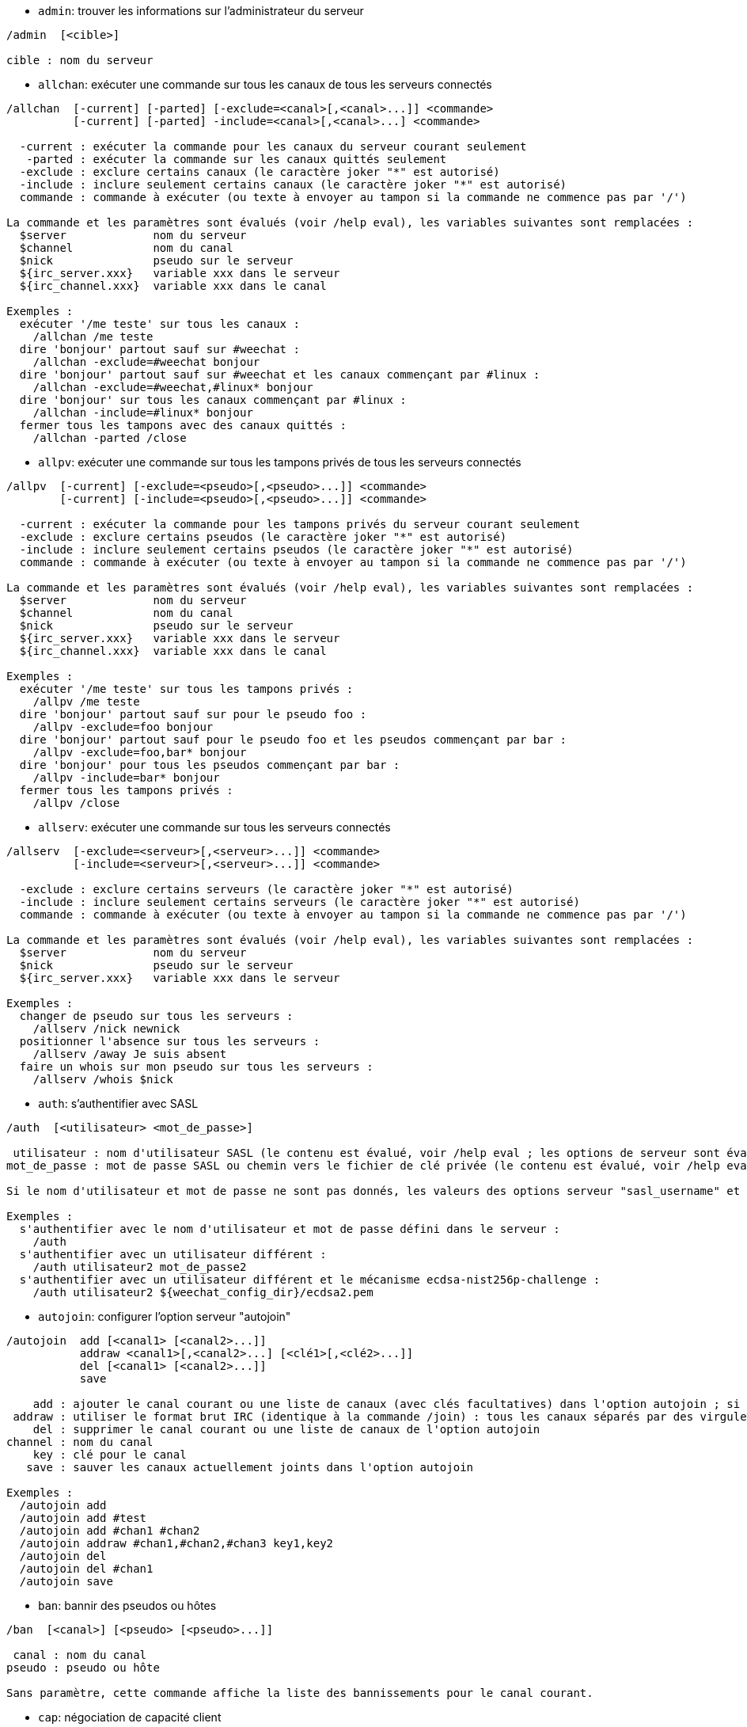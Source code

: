 //
// This file is auto-generated by script docgen.py.
// DO NOT EDIT BY HAND!
//

// tag::irc_commands[]
[[command_irc_admin]]
* `+admin+`: trouver les informations sur l'administrateur du serveur

----
/admin  [<cible>]

cible : nom du serveur
----

[[command_irc_allchan]]
* `+allchan+`: exécuter une commande sur tous les canaux de tous les serveurs connectés

----
/allchan  [-current] [-parted] [-exclude=<canal>[,<canal>...]] <commande>
          [-current] [-parted] -include=<canal>[,<canal>...] <commande>

  -current : exécuter la commande pour les canaux du serveur courant seulement
   -parted : exécuter la commande sur les canaux quittés seulement
  -exclude : exclure certains canaux (le caractère joker "*" est autorisé)
  -include : inclure seulement certains canaux (le caractère joker "*" est autorisé)
  commande : commande à exécuter (ou texte à envoyer au tampon si la commande ne commence pas par '/')

La commande et les paramètres sont évalués (voir /help eval), les variables suivantes sont remplacées :
  $server             nom du serveur
  $channel            nom du canal
  $nick               pseudo sur le serveur
  ${irc_server.xxx}   variable xxx dans le serveur
  ${irc_channel.xxx}  variable xxx dans le canal

Exemples :
  exécuter '/me teste' sur tous les canaux :
    /allchan /me teste
  dire 'bonjour' partout sauf sur #weechat :
    /allchan -exclude=#weechat bonjour
  dire 'bonjour' partout sauf sur #weechat et les canaux commençant par #linux :
    /allchan -exclude=#weechat,#linux* bonjour
  dire 'bonjour' sur tous les canaux commençant par #linux :
    /allchan -include=#linux* bonjour
  fermer tous les tampons avec des canaux quittés :
    /allchan -parted /close
----

[[command_irc_allpv]]
* `+allpv+`: exécuter une commande sur tous les tampons privés de tous les serveurs connectés

----
/allpv  [-current] [-exclude=<pseudo>[,<pseudo>...]] <commande>
        [-current] [-include=<pseudo>[,<pseudo>...]] <commande>

  -current : exécuter la commande pour les tampons privés du serveur courant seulement
  -exclude : exclure certains pseudos (le caractère joker "*" est autorisé)
  -include : inclure seulement certains pseudos (le caractère joker "*" est autorisé)
  commande : commande à exécuter (ou texte à envoyer au tampon si la commande ne commence pas par '/')

La commande et les paramètres sont évalués (voir /help eval), les variables suivantes sont remplacées :
  $server             nom du serveur
  $channel            nom du canal
  $nick               pseudo sur le serveur
  ${irc_server.xxx}   variable xxx dans le serveur
  ${irc_channel.xxx}  variable xxx dans le canal

Exemples :
  exécuter '/me teste' sur tous les tampons privés :
    /allpv /me teste
  dire 'bonjour' partout sauf sur pour le pseudo foo :
    /allpv -exclude=foo bonjour
  dire 'bonjour' partout sauf pour le pseudo foo et les pseudos commençant par bar :
    /allpv -exclude=foo,bar* bonjour
  dire 'bonjour' pour tous les pseudos commençant par bar :
    /allpv -include=bar* bonjour
  fermer tous les tampons privés :
    /allpv /close
----

[[command_irc_allserv]]
* `+allserv+`: exécuter une commande sur tous les serveurs connectés

----
/allserv  [-exclude=<serveur>[,<serveur>...]] <commande>
          [-include=<serveur>[,<serveur>...]] <commande>

  -exclude : exclure certains serveurs (le caractère joker "*" est autorisé)
  -include : inclure seulement certains serveurs (le caractère joker "*" est autorisé)
  commande : commande à exécuter (ou texte à envoyer au tampon si la commande ne commence pas par '/')

La commande et les paramètres sont évalués (voir /help eval), les variables suivantes sont remplacées :
  $server             nom du serveur
  $nick               pseudo sur le serveur
  ${irc_server.xxx}   variable xxx dans le serveur

Exemples :
  changer de pseudo sur tous les serveurs :
    /allserv /nick newnick
  positionner l'absence sur tous les serveurs :
    /allserv /away Je suis absent
  faire un whois sur mon pseudo sur tous les serveurs :
    /allserv /whois $nick
----

[[command_irc_auth]]
* `+auth+`: s'authentifier avec SASL

----
/auth  [<utilisateur> <mot_de_passe>]

 utilisateur : nom d'utilisateur SASL (le contenu est évalué, voir /help eval ; les options de serveur sont évaluées avec ${irc_server.xxx} et ${server} est remplacé par le nom du serveur)
mot_de_passe : mot de passe SASL ou chemin vers le fichier de clé privée (le contenu est évalué, voir /help eval ; les options de serveur sont évaluées avec ${irc_server.xxx} et ${server} est remplacé par le nom du serveur)

Si le nom d'utilisateur et mot de passe ne sont pas donnés, les valeurs des options serveur "sasl_username" et "sasl_password" (ou "sasl_key") sont utilisées.

Exemples :
  s'authentifier avec le nom d'utilisateur et mot de passe défini dans le serveur :
    /auth
  s'authentifier avec un utilisateur différent :
    /auth utilisateur2 mot_de_passe2
  s'authentifier avec un utilisateur différent et le mécanisme ecdsa-nist256p-challenge :
    /auth utilisateur2 ${weechat_config_dir}/ecdsa2.pem
----

[[command_irc_autojoin]]
* `+autojoin+`: configurer l'option serveur "autojoin"

----
/autojoin  add [<canal1> [<canal2>...]]
           addraw <canal1>[,<canal2>...] [<clé1>[,<clé2>...]]
           del [<canal1> [<canal2>...]]
           save

    add : ajouter le canal courant ou une liste de canaux (avec clés facultatives) dans l'option autojoin ; si vous êtes sur le canal et que la clé n'est pas fournie, la clé est lue sur ce canal
 addraw : utiliser le format brut IRC (identique à la commande /join) : tous les canaux séparés par des virgules, clés facultatives séparées par des virgules
    del : supprimer le canal courant ou une liste de canaux de l'option autojoin
channel : nom du canal
    key : clé pour le canal
   save : sauver les canaux actuellement joints dans l'option autojoin

Exemples :
  /autojoin add
  /autojoin add #test
  /autojoin add #chan1 #chan2
  /autojoin addraw #chan1,#chan2,#chan3 key1,key2
  /autojoin del
  /autojoin del #chan1
  /autojoin save
----

[[command_irc_ban]]
* `+ban+`: bannir des pseudos ou hôtes

----
/ban  [<canal>] [<pseudo> [<pseudo>...]]

 canal : nom du canal
pseudo : pseudo ou hôte

Sans paramètre, cette commande affiche la liste des bannissements pour le canal courant.
----

[[command_irc_cap]]
* `+cap+`: négociation de capacité client

----
/cap  ls
      list
      req|ack [<capacité> [<capacité>...]]
      end

   ls : lister les capacités supportées par le serveur
 list : lister les capacités actuellement activées
  req : demander une capacité
  ack : accuser réception de capacités qui nécessitent un accusé de réception du client
  end : terminer la négociation de capacité

Sans paramètre, "ls" et "list" sont envoyés.

Les capacités supportées par WeeChat sont : account-notify, away-notify, cap-notify, chghost, extended-join, invite-notify, message-tags, multi-prefix, server-time, setname, userhost-in-names.

Les capacités à activer automatiquement sur les serveurs peuvent être définies dans l'option irc.server_default.capabilities (ou par serveur dans l'option irc.server.xxx.capabilities).

Exemples :
   /cap
   /cap req multi-prefix away-notify
----

[[command_irc_connect]]
* `+connect+`: se connecter à un/plusieurs serveur(s) IRC

----
/connect  [<serveur> [<serveur>...]] [-<option>[=<valeur>]] [-no<option>] [-nojoin] [-switch]
          -all|-auto|-open [-nojoin] [-switch]

 serveur : nom du serveur, qui peut être :
           - nom interne de serveur (ajouté par /server add, usage recommandé)
           - nom/port ou IP/port, le port par défaut est 6667
           - URL avec le format : irc[6][s]://[pseudo[:mot_passe]@]irc.example.org[:port][/#canal1][,#canal2[...]]
           Note : pour une adresse/IP/URL, un serveur temporaire est ajouté (NON SAUVÉ), voir /help irc.look.temporary_servers
  option : définir l'option pour le serveur (pour une option booléenne, la valeur peut être omise)
nooption : définir l'option booléenne à 'off' (par exemple : -nossl)
    -all : se connecter à tous les serveurs définis dans la configuration
   -auto : se connecter aux serveurs qui ont "autoconnect" activé
   -open : se connecter à tous les serveurs ouverts qui ne sont pas actuellement connectés
 -nojoin : ne rejoindre aucun canal (même si l'autojoin est activé pour le serveur)
 -switch : basculer vers l'adresse suivante du serveur

Pour se déconnecter du serveur ou stopper toute tentative de connexion, utilisez la commande /disconnect.

Exemples :
  /connect libera
  /connect irc.oftc.net/6667
  /connect irc6.oftc.net/6667 -ipv6
  /connect irc6.oftc.net/6697 -ipv6 -ssl
  /connect my.server.org/6697 -ssl -password=test
  /connect irc://nick@irc.oftc.net/#channel
  /connect -switch
----

[[command_irc_ctcp]]
* `+ctcp+`: envoyer un message CTCP (Client-To-Client Protocol)

----
/ctcp  [-server <serveur>] <cible>[,<cible>...] <type> [<paramètres>]

   server : envoyer à ce serveur (nom interne)
    cible : pseudo ou nom de canal ('*' = canal courant)
     type : type de CTCP (exemples : "version", "ping", etc.)
arguments : paramètres pour le CTCP

Exemples :
  /ctcp toto time
  /ctcp toto version
  /ctcp * version
----

[[command_irc_cycle]]
* `+cycle+`: quitter et rejoindre un canal

----
/cycle  [<canal>[,<canal>...]] [message]

  canal : nom du canal à quitter
message : message de fin (affiché aux autres utilisateurs)
----

[[command_irc_dcc]]
* `+dcc+`: démarrer un DCC (transfert de fichier ou discussion directe)

----
/dcc  chat <pseudo>
      send <pseudo> <fichier>

 pseudo : pseudo
fichier : nom du fichier (sur la machine locale)

Exemples :
  discuter avec le pseudo "toto" :
    /dcc chat toto
  envoyer le fichier "/home/foo/bar.txt" au pseudo "toto" :
    /dcc send toto /home/foo/bar.txt
----

[[command_irc_dehalfop]]
* `+dehalfop+`: retirer le statut de demi-opérateur du canal à/aux pseudo(s)

----
/dehalfop  <pseudo> [<pseudo>...]
           * -yes

pseudo : pseudo ou masque (le caractère joker "*" est autorisé)
     * : retirer le statut de demi-opérateur de tout le monde sur le canal excepté vous-même
----

[[command_irc_deop]]
* `+deop+`: retirer le statut d'opérateur du canal à/aux pseudo(s)

----
/deop  <pseudo> [<pseudo>...]
       * -yes

pseudo : pseudo ou masque (le caractère joker "*" est autorisé)
     * : retirer le statut d'opérateur de tout le monde sur le canal excepté vous-même
----

[[command_irc_devoice]]
* `+devoice+`: retirer la voix du/des pseudo(s)

----
/devoice  <pseudo> [<pseudo>...]
          * -yes

pseudo : pseudo ou masque (le caractère joker "*" est autorisé)
     * : retirer la voix de tout le monde sur le canal
----

[[command_irc_die]]
* `+die+`: arrêter le serveur

----
/die  [<cible>]

cible : nom du serveur
----

[[command_irc_disconnect]]
* `+disconnect+`: se déconnecter d'un ou de tous les serveurs IRC

----
/disconnect  [<serveur>|-all|-pending [<raison>]]

 serveur : nom interne du serveur
    -all : se déconnecter de tous les serveurs
-pending : annuler la reconnexion automatique sur les serveurs en cours de reconnexion
  raison : raison pour le "quit"
----

[[command_irc_halfop]]
* `+halfop+`: donner le statut de demi-opérateur à un/des pseudo(s)

----
/halfop  <pseudo> [<pseudo>...]
         * -yes

pseudo : pseudo ou masque (le caractère joker "*" est autorisé)
     * : donner le statut de demi-opérateur à tout le monde sur le canal
----

[[command_irc_ignore]]
* `+ignore+`: ignorer des pseudos/hôtes de serveurs ou canaux

----
/ignore  list
         add [re:]<pseudo> [<serveur> [<canal>]]
         del <numéro>|-all

       list : lister tous les ignores
        add : ajouter un ignore
     pseudo : pseudo ou hôte (peut être une expression régulière POSIX étendue si "re:" est donné ou un masque avec "*" pour remplacer zéro ou plusieurs caractères)
        del : supprimer un ignore
     numéro : numéro du ignore à supprimer (voir la liste des ignore pour le trouver)
       -all : supprimer tous les ignores
    serveur : nom de serveur interne où l'ignore fonctionnera
      canal : canal où l'ignore fonctionnera

Note : l'expression régulière peut commencer par "(?-i)" pour devenir sensible à la casse.

Exemples :
  ignorer le pseudo "toto" partout :
    /ignore add toto
  ignorer le hôte "toto@domain.com" sur le serveur libera :
    /ignore add toto@domain.com libera
  ignorer le hôte "toto*@*.domain.com" sur libera/#weechat :
    /ignore add toto*@*.domain.com libera #weechat
----

[[command_irc_info]]
* `+info+`: voir les informations décrivant le serveur

----
/info  [<cible>]

cible : nom du serveur
----

[[command_irc_invite]]
* `+invite+`: inviter un pseudo sur un canal

----
/invite  <pseudo> [<pseudo>...] [<canal>]

pseudo : pseudo
 canal : canal
----

[[command_irc_ison]]
* `+ison+`: vérifier si un pseudo est actuellement sur IRC

----
/ison  <pseudo> [<pseudo>...]

pseudo : pseudo
----

[[command_irc_join]]
* `+join+`: rejoindre un canal

----
/join  [-noswitch] [-server <serveur>] [<canal1>[,<canal2>...]] [<clé1>[,<clé2>...]]

-noswitch : ne pas basculer sur le nouveau tampon
  serveur : envoyer à ce serveur (nom interne)
    canal : nom du canal à rejoindre
      clé : clé pour rejoindre le canal (les canaux avec une clé doivent être les premiers dans la liste)

Exemples :
  /join #weechat
  /join #protectedchan,#weechat key
  /join -server libera #weechat
  /join -noswitch #weechat
----

[[command_irc_kick]]
* `+kick+`: éjecter un utilisateur d'un canal

----
/kick  [<canal>] <pseudo> [<raison>]

 canal : nom du canal
pseudo : pseudo
raison : raison (évaluée, voir /help eval ; les variables spéciales ${nick} (propre pseudo), ${target} (pseudo cible), ${channel} et ${server} sont remplacées par leur valeurs)
----

[[command_irc_kickban]]
* `+kickban+`: éjecter un utilisateur d'un canal et bannir l'hôte

----
/kickban  [<canal>] <pseudo> [<raison>]

 canal : nom du canal
pseudo : pseudo
raison : raison (évaluée, voir /help eval ; les variables spéciales ${nick} (propre pseudo), ${target} (pseudo cible), ${channel} et ${server} sont remplacées par leur valeurs)

Il est possible d'éjecter/bannir avec un masque, le pseudo sera extrait du masque et remplacé par "*".

Exemple :
  bannir "*!*@host.com" puis éjecter "toto" :
    /kickban toto!*@host.com
----

[[command_irc_kill]]
* `+kill+`: fermer la connexion client-serveur

----
/kill  <pseudo> [<raison>]

pseudo : pseudo
raison : raison
----

[[command_irc_links]]
* `+links+`: lister tous les noms de serveurs connus du serveur qui répondent à la requête

----
/links  [[<cible>] <masque_serveur>]

         cible : ce serveur doit répondre à la requête
masque_serveur : liste des serveurs correspondant au masque
----

[[command_irc_list]]
* `+list+`: lister les canaux et leurs titres

----
/list  [-server <serveur>] [-re <regex>] [<canal>[,<canal>...]] [<cible>]

serveur : envoyer à ce serveur (nom interne)
  regex : expression régulière POSIX étendue utilisée pour filtrer les résultats (insensible à la casse, peut commencer par "(?-i)" pour devenir sensible à la casse)
  canal : canal à lister
  cible : nom du serveur

Exemples :
  lister tous les canaux du serveur (peut être très lent pour les grands réseaux) :
    /list
  lister le canal #weechat :
    /list #weechat
  lister tous les canaux commençant par "#weechat" (peut être très lent pour les grands réseaux) :
    /list -re #weechat.*
----

[[command_irc_lusers]]
* `+lusers+`: obtenir des statistiques sur la taille du réseau IRC

----
/lusers  [<masque> [<cible>]]

masque : serveurs qui correspondent au masque seulement
 cible : serveur pour faire suivre la requête
----

[[command_irc_map]]
* `+map+`: afficher une carte graphique du réseau IRC

----
----

[[command_irc_me]]
* `+me+`: envoyer une action CTCP au canal courant

----
/me  <message>

message : message à envoyer
----

[[command_irc_mode]]
* `+mode+`: changer le mode du canal ou de l'utilisateur

----
/mode  [<canal>] [+|-]o|p|s|i|t|n|m|l|b|e|v|k [<paramètres>]
       <pseudo> [+|-]i|s|w|o

modes de canaux :
  canal : nom du canal à modifier (par défaut le canal courant)
  o : donner/reprendre le statut privilégié d'opérateur
  p : indicateur de canal privé
  s : indicateur de canal secret
  i : indicateur de canal avec invitation seulement
  t : le titre est modifiable seulement par un opérateur du canal
  n : aucun message au canal depuis l'extérieur
  m : canal modéré
  l : fixer la limite d'utilisateurs pour le canal
  b : paramétrer un masque de bannissement pour garder des utilisateurs dehors
  e : paramétrer un masque d'exception
  v : donner/reprendre la possibilité de parler sur un canal modéré
  k : définir une clé (mot de passe) pour accéder au canal
modes utilisateur :
  pseudo : pseudo à modifier
  i : marquer un utilisateur comme invisible
  s : marquer un utilisateur pour recevoir les notices du serveur
  w : l'utilisateur reçoit les wallops
  o : drapeau opérateur

La liste des modes n'est pas exhaustive, vous devriez lire la documentation de votre serveur pour voir tous les modes possibles.

Exemples :
  protéger le titre du canal #weechat :
    /mode #weechat +t
  devenir invisible sur le serveur :
    /mode nick +i
----

[[command_irc_motd]]
* `+motd+`: obtenir le message du jour

----
/motd  [<cible>]

cible : nom du serveur
----

[[command_irc_msg]]
* `+msg+`: envoyer un message à un pseudo ou canal

----
/msg  [-server <serveur>] <cible>[,<cible>...] <texte>

serveur : envoyer à ce serveur (nom interne)
  cible : pseudo ou canal (peut-être un masque, '*' = canal courant)
  texte : texte à envoyer
----

[[command_irc_names]]
* `+names+`: lister les pseudos sur des canaux

----
/names  [<canal>[,<canal>...]]

canal : nom du canal
----

[[command_irc_nick]]
* `+nick+`: changer le pseudo courant

----
/nick  [-all] <pseudo>

  -all : définir le nouveau pseudo sur tous les serveurs connectés
pseudo : nouveau pseudo
----

[[command_irc_notice]]
* `+notice+`: envoyer un message notice à un utilisateur

----
/notice  [-server <serveur>] <cible> <texte>

serveur : envoyer à ce serveur (nom interne)
  cible : pseudo ou nom de canal
  texte : texte à envoyer
----

[[command_irc_notify]]
* `+notify+`: ajouter une notification de présence ou de statut d'absence pour des pseudos sur les serveurs

----
/notify  add <pseudo> [<serveur> [-away]]
         del <pseudo>|-all [<serveur>]

    add : ajouter une notification
 pseudo : pseudo
serveur : nom interne du serveur (par défaut le serveur courant)
  -away : notifier quand le message d'absence est changé (en faisant un whois sur le pseudo)
    del : supprimer une notification
   -all : supprimer toutes les notifications

Sans paramètre, cette commande affiche les notifications pour le serveur courant (ou tous les serveurs si la commande est exécutée sur le tampon "core").

Exemples :
  notifier quand "toto" rejoint/quitte le serveur courant :
    /notify add toto
  notifier quand "toto" rejoint/quitte le serveur libera :
    /notify add toto libera
  notifier quand "toto" est absent ou de retour sur le serveur libera :
    /notify add toto libera -away
----

[[command_irc_op]]
* `+op+`: donner le statut d'opérateur à un/des pseudo(s)

----
/op  <pseudo> [<pseudo>...]
     * -yes

pseudo : pseudo ou masque (le caractère joker "*" est autorisé)
     * : donner le statut d'opérateur à tout le monde sur le canal
----

[[command_irc_oper]]
* `+oper+`: obtenir le statut d'opérateur

----
/oper  <utilisateur> <mot_de_passe>

 utilisateur : utilisateur
mot_de_passe : mot de passe
----

[[command_irc_part]]
* `+part+`: quitter un canal

----
/part  [<canal>[,<canal>...]] [message]

  canal : canal à quitter
message : message de fin (affiché aux autres utilisateurs)
----

[[command_irc_ping]]
* `+ping+`: envoyer un ping au serveur

----
/ping  <cible1> [<cible2>]

cible1 : serveur
cible2 : faire suivre le ping à ce serveur
----

[[command_irc_pong]]
* `+pong+`: répondre à un message ping

----
/pong  <démon> [<démon2>]

 démon : démon qui a répondu au message Ping
démon2 : faire suivre le message à ce démon
----

[[command_irc_query]]
* `+query+`: envoyer un message privé à un pseudo

----
/query  [-noswitch] [-server <serveur>] <pseudo>[,<pseudo>...] [<texte>]

-noswitch : ne pas basculer sur le nouveau tampon
  serveur : envoyer à ce serveur (nom interne)
   pseudo : pseudo
    texte : texte à envoyer
----

[[command_irc_quiet]]
* `+quiet+`: faire taire des pseudos ou hôtes

----
/quiet  [<canal>] [<pseudo> [<pseudo>...]]

 canal : nom du canal
pseudo : pseudo ou hôte

Sans paramètre, cette commande affiche la liste des "quiet" pour le canal courant.
----

[[command_irc_quote]]
* `+quote+`: envoyer des données brutes au serveur sans analyse

----
/quote  [-server <serveur>] <données>

serveur : envoyer à ce serveur (nom interne)
données : données brutes à envoyer
----

[[command_irc_reconnect]]
* `+reconnect+`: se reconnecter à un/plusieurs serveur(s)

----
/reconnect  <serveur> [<serveur>...] [-nojoin] [-switch]
            -all [-nojoin] [-switch]

serveur : serveur pour se reconnecter (nom interne)
   -all : se reconnecter à tous les serveurs
-nojoin : ne rejoindre aucun canal (même si l'autojoin est activé pour le serveur)
-switch : basculer vers l'adresse suivante du serveur
----

[[command_irc_rehash]]
* `+rehash+`: demander au serveur de recharger son fichier de configuration

----
/rehash  [<option>]

option : option supplémentaire, pour certains serveurs
----

[[command_irc_remove]]
* `+remove+`: forcer un utilisateur à quitter un canal

----
/remove  [<canal>] <pseudo> [<raison>]

 canal : nom du canal
pseudo : pseudo
raison : raison (les variables spéciales $nick, $channel et $server sont remplacées par leurs valeurs)
----

[[command_irc_restart]]
* `+restart+`: demander au serveur de redémarrer

----
/restart  [<cible>]

cible : nom du serveur
----

[[command_irc_sajoin]]
* `+sajoin+`: forcer un utilisateur à rejoindre un ou plusieurs canaux

----
/sajoin  <pseudo> <canal>[,<canal>...]

pseudo : pseudo
 canal : canal
----

[[command_irc_samode]]
* `+samode+`: changer le mode du canal, sans avoir le statut d'opérateur

----
/samode  [<canal>] <mode>

canal : nom du canal
 mode : mode pour le canal
----

[[command_irc_sanick]]
* `+sanick+`: forcer un utilisateur à utiliser un autre pseudo

----
/sanick  <pseudo> <nouveau_pseudo>

        pseudo : pseudo
nouveau_pseudo : nouveau pseudo
----

[[command_irc_sapart]]
* `+sapart+`: forcer un utilisateur à quitter un ou plusieurs canaux

----
/sapart  <pseudo> <canal>[,<canal>...]

pseudo : pseudo
 canal : canal
----

[[command_irc_saquit]]
* `+saquit+`: forcer un utilisateur à quitter le serveur avec une raison

----
/saquit  <pseudo> <raison>

pseudo : pseudo
raison : raison
----

[[command_irc_server]]
* `+server+`: lister, ajouter ou retirer des serveurs IRC

----
/server  list|listfull [<nom>]
         add <nom> <nom_machine>[/<port>] [-temp] [-<option>[=<valeur>]] [-no<option>]
         copy|rename <nom> <nouveau_nom>
         reorder <nom> [<nom>...]
         open <nom>|-all [<nom>...]
         del|keep <nom>
         deloutq|jump
         raw [<filtre>]

       list : afficher les serveurs (sans paramètre, cette liste est affichée)
   listfull : afficher les serveurs avec de l'info détaillée pour chaque
        add : ajouter un nouveau serveur
        nom : nom du serveur, pour usage interne et affichage ; ce nom est utilisé pour se connecter au serveur (/connect nom) et pour définir les options du serveur : irc.server.name.xxx
nom_machine : nom ou adresse IP du serveur avec port en option (défaut : 6667), plusieurs adresses peuvent être séparées par une virgule
      -temp : ajouter un serveur temporaire (non sauvé)
     option : définir l'option pour le serveur (pour une option booléenne, la valeur peut être omise)
   nooption : définir l'option booléenne à 'off' (par exemple : -nossl)
       copy : dupliquer un serveur
     rename : renommer un serveur
    reorder : réordonner la liste des serveurs
       open : ouvrir le tampon du serveur sans s'y connecter
       keep : garder le serveur dans le fichier de configuration (pour les serveurs temporaires seulement)
        del : supprimer un serveur
    deloutq : supprimer la file d'attente des messages sortants pour tous les serveurs (tous les messages que WeeChat est actuellement en train d'envoyer)
       jump : sauter au tampon du serveur
        raw : ouvrir le tampon avec les données brutes IRC
     filtre : définir un nouveau filtre pour voir seulement les messages correspondants (ce filtre peut aussi être utilisé en entrée du tampon des données brutes) ; les formats autorisés sont :
                *      afficher tous les messages (pas de filtre)
                xxx    afficher seulement les messages contenant "xxx"
                s:xxx  afficher seulement les messages pour le serveur "xxx"
                f:xxx  afficher seulement les messages avec un drapeau : recv (message reçu), sent (message envoyé), modified (message modifié par un modificateur), redirected (message redirigé)
                m:xxx  afficher seulement les messages pour la commande IRC "xxx"
                c:xxx  afficher seulement les messages qui correspondent à la condition évaluée "xxx", en utilisant les variables suivantes : sortie de la fonction irc_message_parse (comme nick, command, channel, text, etc., voir la fonction info_get_hashtable dans la référence API extension pour la liste de toutes les variables), date (format : "yyyy-mm-dd hh:mm:ss"), server, recv, sent, modified, redirected

Exemples :
  /server listfull
  /server add libera irc.libera.chat
  /server add libera irc.libera.chat/6697 -ssl -autoconnect
  /server add chatspike irc.chatspike.net/6667,irc.duckspike.net/6667
  /server copy libera libera-test
  /server rename libera-test libera2
  /server reorder libera2 libera
  /server del libera
  /server deloutq
  /server raw
  /server raw s:libera
  /server raw c:${recv} && ${command}==PRIVMSG && ${nick}==foo
----

[[command_irc_service]]
* `+service+`: enregistrer un nouveau service

----
/service  <pseudo> <réservé> <distribution> <type> <réservé> <info>

distribution : visibilité du service
        type : réservé pour une utilisation future
----

[[command_irc_servlist]]
* `+servlist+`: lister les services actuellement connectés au réseau

----
/servlist  [<masque> [<type>]]

masque : lister seulement les services qui correspondent à ce masque
  type : lister seulement les services de ce type
----

[[command_irc_setname]]
* `+setname+`: définir le nom réel

----
/setname  <nom_réel>

nom_réel : nouveau nom réel
----

[[command_irc_squery]]
* `+squery+`: envoyer un message à un service

----
/squery  <service> <texte>

service : nom du service
  texte : texte à envoyer
----

[[command_irc_squit]]
* `+squit+`: déconnecter les liens vers un serveur

----
/squit  <cible> <commentaire>

      cible : nom du serveur
commentaire : commentaire
----

[[command_irc_stats]]
* `+stats+`: demander des statistiques sur le serveur

----
/stats  [<requête> [<cible>]]

requête : c/h/i/k/l/m/o/y/u (voir la RFC1459)
  cible : nom du serveur
----

[[command_irc_summon]]
* `+summon+`: envoyer aux utilisateurs d'un serveur IRC un message leur demandant de rejoindre IRC

----
/summon  <utilisateur> [<cible> [<canal>]]

utilisateur : nom d'utilisateur
      cible : nom du serveur
      canal : nom du canal
----

[[command_irc_time]]
* `+time+`: demander l'heure locale de serveur

----
/time  [<cible>]

cible : demander l'heure de ce serveur
----

[[command_irc_topic]]
* `+topic+`: recevoir/définir le titre du canal

----
/topic  [<canal>] [<titre>|-delete]

  canal : nom du canal
  titre : nouveau titre
-delete : supprimer le titre du canal
----

[[command_irc_trace]]
* `+trace+`: trouver le chemin jusqu'à un serveur spécifique

----
/trace  [<cible>]

cible : nom du serveur
----

[[command_irc_unban]]
* `+unban+`: supprimer le bannissement sur des pseudos ou hôtes

----
/unban  [<canal>] <pseudo>|<nombre> [<pseudo>|<nombre>...]

 canal : nom du canal
pseudo : pseudo ou hôte
nombre : numéro de bannissement (comme affiché par la commande /ban)
----

[[command_irc_unquiet]]
* `+unquiet+`: ne plus taire des pseudos ou hôtes

----
/unquiet  [<canal>] <pseudo>|<nombre> [<pseudo>|<nombre>...]

 canal : nom du canal
pseudo : pseudo ou hôte
nombre : numéro de "quiet" (comme affiché par la commande /quiet)
----

[[command_irc_userhost]]
* `+userhost+`: retourner une liste d'informations sur des pseudos

----
/userhost  <pseudo> [<pseudo>...]

pseudo : pseudo
----

[[command_irc_users]]
* `+users+`: liste des utilisateurs connectés au serveur

----
/users  [<cible>]

cible : nom du serveur
----

[[command_irc_version]]
* `+version+`: retourner la version du pseudo ou du serveur (courant ou spécifié)

----
/version  [<cible>|<pseudo>]

 cible : nom du serveur
pseudo : pseudo
----

[[command_irc_voice]]
* `+voice+`: donner la voix à/aux pseudo(s)

----
/voice  <pseudo> [<pseudo>...]
        * -yes

pseudo : pseudo ou masque (le caractère joker "*" est autorisé)
     * : donner la voix à tout le monde sur le canal
----

[[command_irc_wallchops]]
* `+wallchops+`: envoyer une notice aux opérateurs du canal

----
/wallchops  [<canal>] <texte>

canal : nom du canal
texte : texte à envoyer
----

[[command_irc_wallops]]
* `+wallops+`: envoyer un message à tous les utilisateurs connectés qui ont activé le mode utilisateur 'w' pour eux-mêmes

----
/wallops  <texte>

texte : texte à envoyer
----

[[command_irc_who]]
* `+who+`: générer une requête qui retourne une liste d'information

----
/who  [<masque> [o]]

masque : information qui correspond à ce masque uniquement
     o : seuls les opérateurs sont retournés correspondant au masque fourni
----

[[command_irc_whois]]
* `+whois+`: demander les informations sur le(s) utilisateur(s)

----
/whois  [<cible>] [<pseudo>[,<pseudo>...]]

 cible : nom de serveur
pseudo : pseudo (peut être un masque)

Sans paramètre, cette commande effectuera un whois sur :
- votre propre pseudo si le tampon est un serveur/canal
- le pseudo distant si le tampon est un privé.

Si l'option irc.network.whois_double_nick est activée, deux pseudos sont envoyés (si un seul est donné), pour avoir le temps d'inactivité dans la réponse.
----

[[command_irc_whowas]]
* `+whowas+`: demander de l'information sur un pseudo qui n'existe plus

----
/whowas  <pseudo>[,<pseudo>...] [<nombre> [<cible>]]

pseudo : pseudo
nombre : nombre de réponses à retourner (recherche complète si nombre négatif)
 cible : la réponse doit correspondre à ce masque
----
// end::irc_commands[]

// tag::alias_commands[]
[[command_alias_alias]]
* `+alias+`: lister, ajouter ou retirer des alias de commande

----
/alias  list [<alias>]
        add <alias> [<commande>[;<commande>...]]
        addcompletion <complétion> <alias> [<commande>[;<commande>...]]
        del <alias> [<alias>...]

         list : afficher les alias (sans paramètre, cette liste est affichée)
          add : ajouter un alias
addcompletion : ajouter un alias avec une complétion personnalisée
          del : supprimer un alias
   complétion : complétion pour l'alias : par défaut la complétion se fait avec la commande cible
                note : vous pouvez utiliser %%commande pour utiliser la complétion d'une commande existante
        alias : nom de l'alias
     commande : nom de la commande avec les paramètres (plusieurs commandes peuvent être séparées par des points-virgules)

Note : dans la commande, les variables spéciales sont remplacées :
        $n : paramètre 'n' (entre 1 et 9)
       $-m : paramètres de 1 à 'm'
       $n- : paramètres de 'n' au dernier
      $n-m : paramètres de 'n' à 'm'
        $* : tous les paramètres
        $~ : le dernier paramètre
      $var : où "var" est une variable locale du tampon (voir /buffer listvar)
             exemples : $nick, $channel, $server, $plugin, $name

Exemples :
  alias /split pour diviser la fenêtre horizontalement :
    /alias add split /window splith
  alias /hello pour dire "hello" sur tous les canaux mais pas sur #weechat :
    /alias add hello /allchan -exclude=#weechat hello
  alias /forcejoin pour envoyer la commande IRC "forcejoin" avec la complétion de /sajoin :
    /alias addcompletion %%sajoin forcejoin /quote forcejoin
----
// end::alias_commands[]

// tag::weechat_commands[]
[[command_weechat_away]]
* `+away+`: définir ou supprimer le statut d'absence

----
/away  [-all] [<message>]

   -all : définir ou supprimer le statut d'absence sur tous les serveurs connectés
message : message pour l'absence (si pas de message donné, le statut d'absence est supprimé)
----

[[command_weechat_bar]]
* `+bar+`: gestion des barres

----
/bar  list|listfull|listitems
      add <nom> <type>[,<conditions>] <position> <taille> <séparateur> <objet1>[,<objet2>...]
      default [input|title|status|nicklist]
      del <nom>|-all
      set <nom> <option> <valeur>
      hide|show|toggle <nom>
      scroll <nom> <fenêtre> <valeur_scroll>

         list : lister toutes les barres
     listfull : lister toutes les barres (verbeux)
    listitems : lister tous les objets de barre
          add : ajouter une nouvelle barre
          nom : nom de la barre (doit être unique)
         type :   root : en dehors des fenêtres
                window : dans les fenêtres, avec condition(s) optionnelle(s) (voir ci-dessous)
   conditions : les conditions pour afficher la barre :
                  active : sur la fenêtre active
                inactive : sur les fenêtres inactives
                nicklist : sur les fenêtres avec liste de pseudos
                autre condition : voir /help weechat.bar.xxx.conditions et /help eval
                sans condition, la barre est toujours affichée
     position : bottom (bas), top (haut), left (gauche) ou right (droite)
       taille : taille de la barre (en caractères)
   séparateur : 1 pour utiliser un séparateur (ligne), 0 ou rien signifie sans séparateur
   objet1,... : objets pour cette barre (les objets peuvent être séparés par une virgule (espace entre les objets) ou "+" (objets collés))
      default : créer une barre par défaut (toutes les barres par défaut si aucun nom de barre n'est donné)
          del : supprimer une barre (ou toutes les barres avec -all)
          set : changer la valeur d'une propriété de la barre
       option : option à modifier (pour la liste des options, voir /set weechat.bar.<nombarre>.*)
       valeur : nouvelle valeur pour l'option
         hide : cacher la barre
         show : montrer une barre cachée
       toggle : cacher/montrer une barre
       scroll : faire défiler la barre
      fenêtre : numéro de fenêtre (utilisez '*' pour la fenêtre courante ou une barre de type root)
valeur_scroll : valeur pour le défilement : 'x' ou 'y' (optionnel), suivi par '+', '-', 'b' (début) ou 'e' (fin), valeur (pour +/-), et un % optionnel (pour faire défiler par % de la largeur/hauteur, sinon la valeur est un nombre de caractères)

Exemples :
  créer une barre avec l'heure, numéro + nom de tampon, et la complétion :
    /bar add mabarre root bottom 1 0 [time],buffer_number+:+buffer_name,completion
  cacher une barre :
    /bar hide mabarre
  faire défiler la liste des pseudos de 10 lignes vers le bas sur le tampon courant :
    /bar scroll nicklist * y+10
  faire défiler la liste des pseudos à la fin sur le tampon courant :
    /bar scroll nicklist * ye
----

[[command_weechat_buffer]]
* `+buffer+`: gestion des tampons

----
/buffer  list
         add [-free] [-switch] <nom>
         clear [<nombre>|<nom>|-merged|-all [<nombre>|<nom>...]]
         move <nombre>|-|+
         swap <nombre1>|<nom1> [<nombre2>|<nom2>]
         cycle <nombre>|<nom> [<nombre>|<nom>...]
         merge <nombre>|<nom>
         unmerge [<nombre>|-all]
         hide [<nombre>|<nom>|-all [<nombre>|<nom>...]]
         unhide [<nombre>|<nom>|-all [<nombre>|<nom>...]]
         renumber <nombre1> [<nombre2> [<départ>]]
         close [<n1>[-<n2>]|<nom>...]
         notify [<niveau>]
         listvar [<nombre>|<nom>]
         setvar <nom> [<valeur>]
         delvar <nom>
         set <propriété> [<valeur>]
         get <propriété>
         <nombre>|<nom>

    list : lister les tampons ouverts (sans paramètre, cette liste est affichée)
     add : ajouter un nouveau tampon (il peut être fermé avec "/buffer close" ou l'entrée "q")
   clear : effacer le contenu du tampon (un numéro pour un tampon, -merged pour les tampons mélangés, -all pour tous les tampons, ou rien pour le tampon courant)
    move : déplacer le tampon dans la liste (peut être relatif, par exemple -1) ; "-" = déplacer vers le premier numéro de tampon, "+" = déplacer vers le dernier numéro de tampon + 1
    swap : échanger deux tampons (échanger avec le tampon courant si un seul numéro/nom donné)
   cycle : sauter en boucle entre une liste de plusieurs tampons
   merge : mélanger le tampon courant avec un autre tampon (la zone de discussion sera un mélange des deux tampons)
           (par défaut ctrl-x bascule entre les tampons mélangés)
 unmerge : détacher le tampon courant des autres tampons portant le même numéro
    hide : masquer le tampon
  unhide : démasquer le tampon
renumber : renuméroter des tampons (fonctionne seulement si l'option weechat.look.buffer_auto_renumber est désactivée)
   close : fermer le tampon (nombre/intervalle ou nom optionnel)
  notify : afficher ou définir le niveau de notification pour le tampon courant : ce niveau détermine si le tampon doit être ajouté à la hotlist ou pas :
                none : jamais
           highlight : pour les highlights seulement
             message : pour les messages d'utilisateurs + highlights
                 all : pour tous les messages
               reset : réinitialise à valeur par défaut (all)
 listvar : afficher la liste des variables locales d'un tampon
  setvar : modifier une variable locale du tampon courant
  delvar : supprimer une variable locale du tampon courant
     set : modifier une propriété du tampon courant
     get : afficher une propriété du tampon courant
  nombre : sauter au tampon qui a ce numéro, préfixe possible :
           '+' : saut relatif, ajoute le numéro au courant,
           '-' : saut relatif, soustrait le numéro au courant,
           '*' : saut au numéro en utilisant l'option "jump_current_to_previous_buffer"
       - : sauter au premier numéro de tampon
       + : sauter au dernier numéro de tampon
     nom : sauter au tampon par nom (partiel)

Exemples :
  effacer le tampon courant :
    /buffer clear
  déplacer le tampon vers le numéro 5 :
    /buffer move 5
  échanger le tampon 1 avec le 3 :
    /buffer swap 1 3
  échanger le tampon #weechat avec le tampon courant :
    /buffer swap #weechat
  sauter sur #canal1, #canal2, #canal3 en boucle :
    /buffer cycle #canal1 #canal2 #canal3
  mélanger avec le tampon core :
    /buffer merge 1
  mélanger avec le tampon #weechat :
    /buffer merge #weechat
  détacher le tampon :
    /buffer unmerge
  fermer le tampon courant :
    /buffer close
  fermer les tampons 5 à 7 :
    /buffer close 5-7
  aller sur #weechat :
    /buffer #weechat
  aller au tampon suivant :
    /buffer +1
  aller au dernier numéro de tampon :
    /buffer +
----

[[command_weechat_color]]
* `+color+`: définir des alias de couleurs et afficher la palette des couleurs

----
/color  alias <couleur> <nom>
        unalias <couleur>
        reset
        term2rgb <color>
        rgb2term <rgb> [<limit>]
        -o

   alias : ajouter un alias pour une couleur
 unalias : supprimer un alias pour une couleur
 couleur : numéro de couleur (supérieur ou égal à 0, le max dépend du terminal, généralement 63 ou 255)
     nom : nom d'alias pour la couleur (par exemple : "orange")
   reset : réinitialiser toutes les paires de couleurs (requis quand il n'y a plus de paires de couleurs disponibles si la réinitialisation automatique est désactivée, voir l'option "weechat.look.color_pairs_auto_reset")
term2rgb : convertir une couleur du terminal (0-255) en couleur RGB
rgb2term : convertir une couleur RGB en couleur du terminal (0-255)
  limite : nombre de couleurs à utiliser dans la table du terminal (en démarrant de 0) ; par défaut 256
      -o : envoyer les infos terminal/couleurs sur le tampon courant comme entrée

Sans paramètre, cette commande affiche les couleurs dans un nouveau tampon.

Exemples :
  ajouter l'alias "orange" pour la couleur 214 :
    /color alias 214 orange
  supprimer la couleur 214 :
    /color unalias 214
----

[[command_weechat_command]]
* `+command+`: lancer explicitement une commande WeeChat ou d'une extension

----
/command  [-buffer <nom>] <extension> <commande>

  -buffer : exécuter la commande sur ce tampon
extension : exécuter la commande de cette extension ; 'core' pour une commande WeeChat, '*' pour une extension automatique (cela dépend sur quel tampon est exécutée la commande)
 commande : commande à exécuter (un '/' est automatiquement ajouté s'il n'est pas trouvé au début de la commande)
----

[[command_weechat_cursor]]
* `+cursor+`: mouvement libre du curseur sur l'écran pour exécuter des actions sur des zones spécifiques de l'écran

----
/cursor  go chat|<barre>|<x>,<y>
         move up|down|left|right|area_up|area_down|area_left|area_right
         stop

  go : déplacer le curseur vers la zone de discussion ("chat"), une barre (en utilisant son nom) ou les coordonnées "x,y"
move : déplacer le curseur dans une direction
stop : arrêter le mode curseur

Sans paramètre, cette commande active/désactive le mode curseur.

Lorsque la souris est activée (voir /help mouse), par défaut un clic du milieu démarre le mode curseur à ce point.

Touches par défaut dans le mode curseur sur les messages de la zone de discussion :
  m  citer le message
  q  citer le préfixe + le message
  Q  citer l'heure + le préfixe + le message

Touches par défaut dans le mode curseur sur la liste de pseudos :
  b  bannir le pseudo (/ban)
  k  éjecter le pseudo (/kick)
  K  éjecter et bannir le pseudo (/kickban)
  q  ouvrir une discussion privée avec le pseudo (/query)
  w  demander les informations sur l'utilisateur (/whois)

Autres touches par défaut dans le mode curseur :
  flèche      déplacer le curseur
  alt+flèche  déplacer le curseur vers la zone suivante
  entrée      sortir du mode curseur

Exemples :
  aller dans la liste des pseudos :
    /cursor go nicklist
  aller aux coordonnées x=10, y=5 :
    /cursor go 10,5
----

[[command_weechat_debug]]
* `+debug+`: fonctions de debug

----
/debug  list
        set <extension> <niveau>
        dump [<extension>]
        buffer|color|infolists|libs|certs|memory|tags|term|windows
        cursor|mouse [verbose]
        hdata [free]
        time <commande>

     list : lister les extensions avec leur niveau de debug
      set : définir le niveau de debug pour l'extension
extension : nom de l'extension ("core" pour le cœur de WeeChat)
   niveau : niveau de debug pour l'extension
     dump : afficher les variables mémoire WeeChat dans le fichier log (les mêmes messages sont affichés lorsque WeeChat plante)
   buffer : afficher le contenu du tampon en valeurs hexadécimales dans le fichier log
    color : afficher des infos sur les paires de couleur courantes
   cursor : activer/désactiver le debug pour le mode curseur
     dirs : afficher les répertoires
    hdata : afficher des infos sur les hdata (avec free : supprimer tous les hdata en mémoire)
    hooks : afficher des infos sur les hooks
infolists : afficher des infos sur les infolists
     libs : afficher des infos sur les bibliothèques externes utilisées
    certs : afficher le nombre de certificats des autorités de certification chargés
   memory : afficher des infos sur l'utilisation de la mémoire
    mouse : activer/désactiver le debug pour la souris
     tags : afficher les étiquettes pour les lignes
     term : afficher des infos sur le terminal
  windows : afficher l'arbre des fenêtres
     time : mesurer le temps pour exécuter une commande ou pour envoyer du texte au tampon courant
----

[[command_weechat_eval]]
* `+eval+`: évaluer une expression

----
/eval  [-n|-s] [-d [-d]] <expression>
       [-n] [-d] -c <expression1> <opérateur> <expression2>

        -n : afficher le résultat sans envoyer au tampon (mode debug)
        -s : découper l'expression avant de l'évaluer (plusieurs commandes peuvent être séparées par des points-virgules)
        -d : afficher la sortie de debug après l'évaluation (avec deux -d : mode debug plus verbeux)
        -c : évaluer comme une condition : utiliser les opérateurs et les parenthèses, retourner une valeur booléenne ("0" ou "1")
expression : expression à évaluer, les variables avec le format ${variable} sont remplacées (voir ci-dessous) ; plusieurs commandes peuvent être séparées par des points-virgules
 opérateur : un opérateur logique ou de comparaison :
             - opérateurs logiques :
                 &&   "et" booléen
                 ||   "ou" booléen
             - opérateurs de comparaison :
                 ==   égal
                 !=   non égal
                 <=   inférieur ou égal
                 <    inférieur
                 >=   supérieur ou égal
                 >    supérieur
                 =~   correspond à l'expression régulière POSIX étendue
                 !~   ne correspond PAS à l'expression régulière POSIX étendue
                 ==*  correspond au masque, sensible à la casse (le caractère joker "*" est autorisé)
                 !!*  ne correspond PAS au masque, sensible à la casse (le caractère joker "*" est autorisé)
                 =*   correspond au masque, insensible à la casse (le caractère joker "*" est autorisé)
                 !=   ne correspond PAS au masque, insensible à la casse (le caractère joker "*" est autorisé)
                 ==-  est inclus, sensible à la casse
                 !!-  n'est PAS inclus, sensible à la casse
                 =-   est inclus, insensible à la casse
                 !-   n'est PAS inclus, insensible à la casse

Une expression est considérée comme "vraie" si elle est non NULL, non vide, et différente de "0".
La comparaison est faite en utilisant des nombres à virgule si les deux expressions sont des nombres valides, avec l'un de ces formats :
  - entier (exemples : 5, -7)
  - nombre à virgule (exemples : 5.2, -7.5, 2.83e-2)
  - nombre hexadécimal (exemples : 0xA3, -0xA3)
Pour forcer une comparaison de chaînes, vous pouvez ajouter des guillemets autour de chaque expression, par exemple :
  50 > 100      ==> 0
  "50" > "100"  ==> 1

Des variables sont remplacées dans l'expression, en utilisant le format ${variable}, la variable pouvant être, par ordre de priorité :
  1. la chaîne elle-même sans évaluation (format : "raw:xxx")
  2. une variable définie par l'utilisateur (format : "nom")
  3. une sous-chaîne évaluée (format : "eval:xxx")
  4. une condition évaluée (format : "eval_cond:xxx")
  5. une chaîne avec les caractères échappés (format : "esc:xxx" ou "\xxx")
  6. une chaîne avec des caractères à cacher (format : "hide:caractère,chaîne")
  7. une chaîne avec un maximum de caractères (format : "cut:max,suffixe,chaîne" ou "cut:+max,suffixe,chaîne")
     ou un maximum de caractères affichés à l'écran (format : "cutscr:max,suffixe,chaîne" ou "cutscr:+max,suffixe,chaîne")
  8. une chaîne inversée (format : "rev:xxx" ou "revscr:xxx")
  9. une chaîne répétée (format : "repeat:nombre,chaîne")
  10. longueur d'une chaîne (format : "length:xxx" ou "lengthscr:xxx")
  11. découpage d'une chaîne (format : "split:nombre,séparateurs,flags,xxx")
  12. découpage de paramètres shell (format : "split_shell:nombre,xxx")
  13. une couleur (format : "color:xxx", voir la "Référence API extension", fonction "color")
  14. un modificateur (format : "modifier:nom,données,chaîne")
  15. une info (format : "info:nom,paramètres", les paramètres sont optionnels)
  16. une chaîne encodée/decodée en base 16, 32 ou 64 (format : "base_encode:base,xxx" ou "base_decode:base,xxx")
  17. la date/heure courante (format : "date" ou "date:format")
  18. une variable d'environnement (format : "env:XXX")
  19. un opérateur ternaire (format : "if:condition?valeur_si_vrai:valeur_si_faux")
  20. le résultat d'une expression avec parenthèses et les opérateurs + - * / // % ** (format : "calc:xxx")
  21. un nombre entier aléatoire (format : "random:min,max")
  22. une chaîne traduite (format : "translate:xxx")
  23. déclaration d'une variable utilisateur (format : "define:nom,valeur")
  24. une option (format : "fichier.section.option")
  25. une variable locale du tampon
  26. un hdata/variable (la valeur est automatiquement convertie en chaîne), par défaut "window" et "buffer" pointent vers la fenêtre et le tampon courants.
Le format du hdata peut être le suivant :
  hdata.var1.var2... : démarrer avec un hdata (le pointeur doit être connu), et demander les variables l'une après l'autre (d'autres hdata peuvent être suivis)
  hdata[liste].var1.var2... : démarrer avec un hdata en utilisant une liste/pointeur/nom de pointeur, par exemple :
    ${buffer[gui_buffers].full_name} : nom complet du premier tampon dans la liste chaînée des tampons
    ${plugin[weechat_plugins].name} : nom de la première extension dans la liste chaînée des extensions
  hdata[pointeur].var1.var2... : démarrer avec un hdata en utilisant un pointeur, par exemple :
    ${buffer[0x1234abcd].full_name} : nom complet du tampon avec ce pointeur (peut être utilisé dans les triggers)
    ${buffer[my_pointer].full_name} : nom complet du tampon avec ce nom de pointeur (peut être utilisé dans les triggers)
Pour le nom du hdata et des variables, voir la "Référence API extension", fonction "weechat_hdata_get".

Exemples (chaînes simples) :
  /eval -n ${raw:${info:version}}                 ==> ${info:version}
  /eval -n ${eval_cond:${window.win_width}>100}   ==> 1
  /eval -n ${info:version}                        ==> 0.4.3
  /eval -n ${env:HOME}                            ==> /home/user
  /eval -n ${weechat.look.scroll_amount}          ==> 3
  /eval -n ${sec.data.password}                   ==> secret
  /eval -n ${window}                              ==> 0x2549aa0
  /eval -n ${window.buffer}                       ==> 0x2549320
  /eval -n ${window.buffer.full_name}             ==> core.weechat
  /eval -n ${window.buffer.number}                ==> 1
  /eval -n ${\t}                                  ==> <tab>
  /eval -n ${hide:-,${relay.network.password}}    ==> --------
  /eval -n ${cut:3,+,test}                        ==> tes+
  /eval -n ${cut:+3,+,test}                       ==> te+
  /eval -n ${date:%H:%M:%S}                       ==> 07:46:40
  /eval -n ${if:${info:term_width}>80?big:small}  ==> big
  /eval -n ${rev:Hello}                           ==> olleH
  /eval -n ${repeat:5,-}                          ==> -----
  /eval -n ${length:test}                         ==> 4
  /eval -n ${split:1,,,abc,def,ghi}               ==> abc
  /eval -n ${split:-1,,,abc,def,ghi}              ==> ghi
  /eval -n ${split:count,,,abc,def,ghi}           ==> 3
  /eval -n ${split:random,,,abc,def,ghi}          ==> def
  /eval -n ${split_shell:1,"arg 1" arg2}          ==> arg 1
  /eval -n ${split_shell:-1,"arg 1" arg2}         ==> arg2
  /eval -n ${split_shell:count,"arg 1" arg2}      ==> 2
  /eval -n ${split_shell:random,"arg 1" arg2}     ==> arg2
  /eval -n ${calc:(5+2)*3}                        ==> 21
  /eval -n ${random:0,10}                         ==> 3
  /eval -n ${base_encode:64,test}                 ==> dGVzdA==
  /eval -n ${base_decode:64,dGVzdA==}             ==> test
  /eval -n ${translate:Plugin}                    ==> Extension
  /eval -n ${define:len,${calc:5+3}}${len}x${len} ==> 8x8

Exemples (conditions) :
  /eval -n -c ${window.buffer.number} > 2 ==> 0
  /eval -n -c ${window.win_width} > 100   ==> 1
  /eval -n -c (8 > 12) || (5 > 2)         ==> 1
  /eval -n -c (8 > 12) && (5 > 2)         ==> 0
  /eval -n -c abcd =~ ^ABC                ==> 1
  /eval -n -c abcd =~ (?-i)^ABC           ==> 0
  /eval -n -c abcd =~ (?-i)^abc           ==> 1
  /eval -n -c abcd !~ abc                 ==> 0
  /eval -n -c abcd =* a*d                 ==> 1
  /eval -n -c abcd =- bc                  ==> 1
----

[[command_weechat_filter]]
* `+filter+`: filtrer les messages dans les tampons, pour les cacher/afficher selon des étiquettes ou expressions régulières

----
/filter  list
         enable|disable|toggle [<nom>|@]
         add|addreplace <nom> <tampon>[,<tampon>...] <étiquettes> <regex>
         rename <nom> <nouveau_nom>
         recreate <nom>
         del <nom>|-all

      list : lister tous les filtres
    enable : activer les filtres (par défaut les filtres sont activés)
   disable : désactiver les filtres
    toggle : activer/désactiver les filtres
       nom : nom de filtre ("@" = activer/désactiver tous les filtres dans le tampon courant)
       add : ajouter un filtre
addreplace : ajouter ou remplacer un filtre existant
    rename : renommer un filtre
  recreate : définir la ligne de commande utilisée pour modifier le filtre
       del : supprimer un filtre
      -all : supprimer tous les filtres
    tampon : liste des tampons, séparés par des virgules, où le filtre est actif :
             - il s'agit du nom complet incluant l'extension (exemple : "irc.libera.#weechat" ou "irc.server.libera")
             - "*" signifie tous les tampons
             - un nom commençant par '!' est exclu
             - le caractère joker "*" est autorisé
étiquettes : liste d'étiquettes, séparées par des virgules, par exemple : "irc_join,irc_part,irc_quit"
             - "et" logique : utilisez "+" entre les étiquettes (par exemple : "nick_toto+irc_action")
             - le caractère joker "*" est autorisé
             - si l'étiquette commence par '!', alors elle est exclue et ne doit PAS être dans le message
     regex : expression régulière POSIX étendue à rechercher dans la ligne
             - utiliser '\t' pour séparer le préfixe du message, les caractères spéciaux comme '|' doivent être échappés : '\|'
             - si l'expression régulière commence par '!' alors le résultat est inversé (utiliser '\!' pour démarrer par '!')
             - deux expressions régulières sont créées : une pour le préfixe et une pour le message
             - les expressions régulières sont insensibles à la casse, elles peuvent commencer par "(?-i)" pour devenir sensibles à la casse

La touche par défaut alt+'=' active/désactive le filtrage globalement et alt+'-' active/désactive le filtrage sur le tampon courant.

Les étiquettes les plus couramment utilisées :
  no_filter, no_highlight, no_log, log0..log9 (niveau de log),
  notify_none, notify_message, notify_private, notify_highlight,
  self_msg, nick_xxx (xxx est le pseudo dans le message), prefix_nick_ccc (ccc est la couleur du pseudo),
  host_xxx (xxx est le nom d'utilisateur + hôte dans le message),
  irc_xxx (xxx est un nom de commande ou nombre, voir /server raw ou /debug tags),
  irc_numeric, irc_error, irc_action, irc_ctcp, irc_ctcp_reply, irc_smart_filter, away_info.
Pour voir les étiquettes des lignes affichées : /debug tags

Exemples :
  utiliser le filtre intelligent IRC sur tous les tampons :
    /filter add irc_smart * irc_smart_filter *
  utiliser le filtre intelligent IRC sur tous les tampons sauf ceux avec "#weechat" dans le nom :
    /filter add irc_smart *,!*#weechat* irc_smart_filter *
  filtrer tous les messages IRC join/part/quit :
    /filter add joinquit * irc_join,irc_part,irc_quit *
  filtrer les pseudos afficher en rejoignant les canaux ou avec /names :
    /filter add nicks * irc_366 *
  filtrer le pseudo "toto" sur le canal IRC #weechat :
    /filter add toto irc.libera.#weechat nick_toto *
  filtrer les messages IRC join/action du pseudo "toto" :
    /filter add toto * nick_toto+irc_join,nick_toto+irc_action *
  filtrer les lignes contenant "weechat sucks" sur le canal IRC #weechat :
    /filter add sucks irc.libera.#weechat * weechat sucks
  filtrer les lignes qui sont strictement égales à "WeeChat sucks" sur tous les tampons :
    /filter add sucks2 * * (?-i)^WeeChat sucks$
----

[[command_weechat_help]]
* `+help+`: afficher l'aide sur les commandes et les options

----
/help  -list|-listfull [<extension> [<extension>...]]
       <commande>
       <option>

    -list : lister les commandes, par extension (sans paramètre, cette liste est affichée)
-listfull : lister les commandes avec description, par extension
extension : lister les commandes de cette extension
 commande : un nom de commande
   option : un nom d'option (utilisez /set pour voir la liste)
----

[[command_weechat_history]]
* `+history+`: afficher l'historique des commandes du tampon

----
/history  clear
          <valeur>

 clear : effacer l'historique
valeur : nombre d'entrées dans l'historique à afficher
----

[[command_weechat_input]]
* `+input+`: fonctions pour la ligne de commande

----
/input  <action> [<paramètres>]

liste des actions :
  return : simuler la touche "entrée"
  complete_next : compléter le mot avec la complétion suivante
  complete_previous : compléter le mot avec la complétion précédente
  search_text_here : chercher du texte dans le tampon à la position courante
  search_text : chercher du texte dans le tampon
  search_switch_case : basculer la casse exacte pour la recherche
  search_switch_regex : basculer le type de recherche : chaîne/expression régulière
  search_switch_where : basculer la recherche dans les messages/préfixes
  search_previous : chercher la ligne précédente
  search_next : chercher la ligne suivante
  search_stop_here : arrêter la recherche à la position courante
  search_stop : arrêter la recherche
  delete_previous_char : effacer le caractère précédent
  delete_next_char : effacer le caractère suivant
  delete_previous_word : effacer le mot précédent
  delete_next_word : effacer le mot suivant
  delete_beginning_of_line : effacer du début de la ligne jusqu'au curseur
  delete_end_of_line : effacer du curseur jusqu'à la fin de la ligne
  delete_line : effacer la ligne entière
  clipboard_paste : coller depuis le presse-papiers interne
  transpose_chars : inverser deux caractères
  undo : défaire la dernière action de la ligne de commande
  redo : refaire la dernière action de la ligne de commande
  move_beginning_of_line : déplacer le curseur au début de la ligne
  move_end_of_line : déplacer le curseur à la fin de la ligne
  move_previous_char : déplacer le curseur sur le caractère précédent
  move_next_char : déplacer le curseur sur le caractère suivant
  move_previous_word : déplacer le curseur sur le mot précédent
  move_next_word : déplacer le curseur sur le mot suivant
  history_previous : rappeler la commande précédente dans l'historique du tampon courant
  history_next : rappeler la commande suivante dans l'historique du tampon courant
  history_global_previous : rappeler la commande précédente dans l'historique global
  history_global_next : rappeler la commande suivante dans l'historique global
  jump_smart : sauter au prochain tampon avec de l'activité
  jump_last_buffer_displayed : sauter au dernier tampon affiché (avant le dernier saut vers un tampon)
  jump_previously_visited_buffer : sauter au tampon visité précédemment
  jump_next_visited_buffer : sauter au tampon visité après
  hotlist_clear : effacer la hotlist (paramètre facultatif : "lowest" pour effacer seulement le plus petit niveau dans la hotlist, "highest" pour effacer seulement le niveau le plus haut dans la hotlist, ou un masque de niveaux : entier qui est une combinaison de 1=join/part, 2=message, 4=privé, 8=highlight)
  hotlist_remove_buffer : supprimer le tampon courant de la hotlist
  hotlist_restore_buffer : restaurer la dernière hotlist supprimée dans le tampon courant
  hotlist_restore_all : restaurer la dernière hotlist supprimée dans tous les tampons
  grab_key : capturer une touche (paramètre facultatif : délai pour la fin de la capture, par défaut 500 millisecondes)
  grab_key_command : capturer une touche avec sa commande associée (paramètre facultatif : délai pour la fin de la capture, par défaut 500 millisecondes)
  grab_mouse : capturer un évènement de la souris
  grab_mouse_area : capturer un évènement de la souris avec la zone
  set_unread : définir le marqueur de données non lues pour tous les tampons
  set_unread_current_buffer : définir le marqueur de données non lues pour le tampon courant
  switch_active_buffer : basculer vers le tampon mélangé suivant
  switch_active_buffer_previous : basculer vers le tampon mélangé précédent
  zoom_merged_buffer : zoom sur le tampon mélangé
  insert : insérer du texte dans la ligne de commande (les caractères échappés sont autorisés, voir /help print)
  send : envoyer du texte au tampon
  paste_start : début de collage (mode "bracketed paste")
  paste_stop : fin de collage (mode "bracketed paste")

Cette commande est utilisé par les associations de touches ou les extensions.
----

[[command_weechat_key]]
* `+key+`: associer/libérer des touches

----
/key  list|listdefault|listdiff [<contexte>]
      bind <touche> [<commande> [<args>]]
      bindctxt <contexte> <touche> [<commande> [<args>]]
      unbind <touche>
      unbindctxt <contexte> <touche>
      reset <touche>
      resetctxt <contexte> <touche>
      resetall -yes [<contexte>]
      missing [<contexte>]

       list : afficher toutes les touches courantes (sans paramètre, cette liste est affichée)
listdefault : afficher les touches par défaut
   listdiff : afficher les différences entre les touches courantes et celles par défaut (touches ajoutées, redéfinies ou supprimées)
   contexte : nom du contexte ("default" ou "search")
       bind : associer une commande à une touche ou affiche la commande associée à la touche
   bindctxt : associer une commande à une touche ou affiche la commande associée à la touche pour le contexte donné
   commande : commande (plusieurs commandes peuvent être séparées par des points-virgules)
     unbind : supprimer l'association à une touche
 unbindctxt : supprimer l'association à une touche pour le contexte donné
      reset : réinitialiser une touche à son association par défaut
  resetctxt : réinitialiser une touche à son association par défaut pour le contexte donné
   resetall : restaurer les touches aux valeurs par défaut et supprimer TOUTES les touches personnelles (utiliser avec précaution !)
    missing : ajouter les touches manquantes (en utilisant les touches par défaut), pratique après installation d'une nouvelle version de WeeChat

Lors de l'association d'une commande à une touche, il est recommandé d'utiliser la touche alt+k (ou Échap puis k), et puis de presser la touche à associer : cela insère le code de la touche dans la ligne de commande.

Pour le contexte "mouse" (possible aussi pour le contexte "cursor"), la touche a le format : "@zone:touche" ou "@zone1>zone2:touche" où la zone peut être :
          * : n'importe quelle zone à l'écran
       chat : la zone de discussion (n'importe quel tampon)
  chat(xxx) : la zone de discussion pour le tampon avec le nom "xxx" (nom complet incluant l'extension)
     bar(*) : n'importe quelle barre
   bar(xxx) : la barre "xxx"
    item(*) : n'importe quel objet de barre
  item(xxx) : l'objet de barre "xxx"
La caractère joker "*" est autorisé pour plusieurs évènements de la souris.
Une valeur spéciale pour la commande avec le format "hsignal:nom" peut être utilisée dans le contexte "mouse", cela enverra le signal "nom" avec la table de hachage du focus comme paramètre.
Une autre valeur spéciale "-" peut être utilisée pour désactiver la touche (elle sera ignorée lors de la recherche de touches).

Exemples :
  touche alt-t pour activer/désactiver la liste des pseudos :
    /key bind meta-t /bar toggle nicklist
  touche alt-r pour aller sur le canal IRC #weechat :
    /key bind meta-r /buffer #weechat
  restaure l'association par défaut pour la touche alt-r :
    /key reset meta-r
  touche "tab" pour arrêter la recherche dans le tampon :
    /key bindctxt search ctrl-I /input search_stop
  bouton du milieu de la souris sur un pseudo pour récupérer les infos sur le pseudo :
    /key bindctxt mouse @item(buffer_nicklist):button3 /msg nickserv info ${nick}
----

[[command_weechat_layout]]
* `+layout+`: gestion des dispositions de tampons/fenêtres

----
/layout  store [<nom>] [buffers|windows]
         apply [<nom>] [buffers|windows]
         leave
         del [<nom>] [buffers|windows]
         rename <nom> <nouveau_nom>

  store : stocker les tampons/fenêtres courants dans une disposition
  apply : appliquer une disposition stockée
  leave : quitter la disposition courante (ne met à jour aucune disposition)
    del : supprimer les tampons et/ou fenêtres dans une disposition stockée
          (si ni "buffers" ni "windows" n'est donné après le nom, la disposition est supprimée)
 rename : renommer une disposition
    nom : nom pour la disposition stockée (par défaut "default")
buffers : stocker/appliquer seulement pour les tampons (ordre des tampons)
windows : stocker/appliquer seulement pour les fenêtres (le tampon affiché par chaque fenêtre)

Sans paramètre, cette commande affiche les dispositions stockées.

La disposition courante peut être sauvegardée sur la commande /quit avec l'option "weechat.look.save_layout_on_exit".

Note : la disposition se souvient seulement de la division des fenêtres et des numéros de tampons. Elle n'ouvre pas les tampons. Cela signifie par exemple que vous devez toujours automatiquement rejoindre les canaux IRC pour ouvrir les tampons, la disposition sauvée ne s'applique qu'une fois les tampons ouverts.
----

[[command_weechat_mouse]]
* `+mouse+`: contrôle de la souris

----
/mouse  enable|disable|toggle [<délai>]

 enable : activer la souris
disable : désactiver la souris
 toggle : activer/désactiver la souris
  délai : délai (en secondes) après lequel l'état initial de la souris est restauré (pratique pour désactiver temporairement la souris)

L'état de la souris est sauvé dans l'option "weechat.look.mouse".

Exemples :
  activer la souris :
    /mouse enable
  activer/désactiver la souris pendant 5 secondes :
    /mouse toggle 5
----

[[command_weechat_mute]]
* `+mute+`: exécuter une commande silencieusement

----
/mute  [-core | -current | -buffer <nom>] <commande>

   -core : pas d'affichage sur le tampon core WeeChat
-current : pas d'affichage sur le tampon courant
 -buffer : pas d'affichage sur le tampon spécifié
     nom : nom complet du tampon (exemples : "irc.server.libera", "irc.libera.#weechat")
commande : commande à exécuter silencieusement (un '/' est automatiquement ajouté s'il n'est pas trouvé au début de la commande)

Si aucune cible n'est spécifiée (-core, -current ou -buffer), alors par défaut tous les tampons seront silencieux.

Exemples :
  sauvegarde configuration :
    /mute save
  message au canal IRC courant :
    /mute -current msg * bonjour !
  message au canal #weechat :
    /mute -buffer irc.libera.#weechat msg #weechat bonjour !
----

[[command_weechat_plugin]]
* `+plugin+`: lister/charger/décharger des extensions

----
/plugin  list [-o|-ol|-i|-il|<nom>]
         listfull [<nom>]
         load <fichier> [<paramètres>]
         autoload [<paramètres>]
         reload [<nom>|* [<paramètres]]
         unload [<nom>]

      list : lister les extensions chargées
        -o : envoyer la liste des extensions chargées au tampon (chaîne en anglais)
       -ol : envoyer la liste des extensions chargées au tampon (chaîne traduite)
        -i : copier la liste des extensions chargées dans la ligne de commande (pour envoi au tampon) (chaîne en anglais)
       -il : copier la liste des extensions chargées dans la ligne de commande (pour envoi au tampon) (chaîne traduite)
       nom : nom d'extension
  listfull : lister les extensions chargées (verbeux)
      load : charger une extension
   fichier : extension (fichier) à charger
paramètres : paramètres donnés à l'extension lors de son chargement
  autoload : charger automatiquement les extensions dans un répertoire système ou utilisateur
    reload : recharger une extension (si pas de nom donné, décharger toutes les extensions, puis recharger automatiquement les extensions)
    unload : décharger une extension (si pas de nom donné, décharger toutes les extensions)

Sans paramètre, cette commande liste les extensions chargées.
----

[[command_weechat_print]]
* `+print+`: afficher du texte dans un tampon

----
/print  [-buffer <numéro>|<nom>] [-newbuffer <nom>] [-free] [-switch] [-core|-current] [-y <ligne>] [-escape] [-date <date>] [-tags <étiquettes>] [-action|-error|-join|-network|-quit] [<texte>]
        -stdout|-stderr [<texte>]
        -beep

   -buffer : afficher le texte dans ce tampon (par défaut : tampon où est exécutée la commande)
-newbuffer : créer un nouveau tampon et afficher le texte dans ce tampon
     -free : créer un tampon avec contenu libre (avec -newbuffer seulement)
   -switch : basculer vers le tampon
     -core : alias de "-buffer core.weechat"
  -current : afficher le texte dans le tampon courant
        -y : afficher sur une ligne personnalisée (pour un tampon avec contenu libre seulement)
     ligne : numéro de ligne pour un tampon avec contenu libre (la première ligne est 0, un nombre négatif affiche après la dernière ligne : -1 = après la dernière ligne, -2 = deux lignes après la dernière ligne, etc.)
   -escape : interpréter les caractères échappés (par exemple \a, \07, \x07)
     -date : date du message, le format peut être :
               -n : 'n' secondes avant maintenant
               +n : 'n' secondes dans le futur
                n : 'n' secondes depuis l'époque (voir man time)
               date/heure (ISO 8601) : yyyy-mm-ddThh:mm:ss, exemple : 2014-01-19T04:32:55
               heure : hh:mm:ss (exemple : 04:32:55)
     -tags : liste d'étiquettes séparées par des virgules (voir /help filter pour une liste des étiquettes couramment utilisées)
     texte : texte à afficher (le préfixe et le message doivent être séparés par "\t", si le texte commence par "-", ajoutez "\" avant)
   -stdout : afficher le texte sur stdout (les caractères échappés sont interprétés)
   -stderr : afficher le texte sur stderr (les caractères échappés sont interprétés)
     -beep : alias de "-stderr \a"

Les options -action ... -quit utilisent le préfixe défini dans les options "weechat.look.prefix_*".

Les caractères échappés suivants sont supportés :
  \" \\ \a \b \e \f \n \r \t \v \0ooo \xhh \uhhhh \Uhhhhhhhh

Exemples :
  afficher un pense-bête sur le tampon core avec un highlight :
    /print -core -tags notify_highlight Pense-bête : acheter du lait
  afficher une erreur sur le tampon core :
    /print -core -error Une erreur ici
  afficher un message sur le tampon core avec le préfixe "abc" :
    /print -core abc\tLe message
  afficher un message sur le canal #weechat :
    /print -buffer irc.libera.#weechat Message sur #weechat
  afficher un bonhomme de neige (U+2603) :
    /print -escape \u2603
  envoyer une alerte (BEL) :
    /print -beep
----

[[command_weechat_proxy]]
* `+proxy+`: gestion des proxies

----
/proxy  list
        add <nom> <type> <adresse> <port> [<utilisateur> [<mot_de_passe>]]
        del <nom>|-all
        set <nom> <option> <valeur>

        list : lister tous les proxies
         add : ajouter un nouveau proxy
         nom : nom du proxy (doit être unique)
        type : http, socks4 ou socks5
     adresse : IP ou nom de machine
        port : port
 utilisateur : nom d'utilisateur (optionnel)
mot_de_passe : mot de passe (optionnel)
         del : supprimer un proxy (ou tous les proxies avec -all)
         set : changer la valeur d'une propriété d'un proxy
      option : option à modifier (pour la liste des options, voir /set weechat.proxy.<proxyname>.*)
      valeur : nouvelle valeur pour l'option

Exemples :
  ajouter un proxy http, tournant en local, port 8888 :
    /proxy add local http 127.0.0.1 8888
  ajouter un proxy http en utilisant le protocole IPv6 :
    /proxy add local http ::1 8888
    /proxy set local ipv6 on
  ajouter un proxy socks5 avec un utilisateur/mot de passe :
    /proxy add myproxy socks5 sample.host.org 3128 myuser mypass
  supprimer un proxy :
    /proxy del myproxy
----

[[command_weechat_quit]]
* `+quit+`: quitter WeeChat

----
/quit  [-yes] [<paramètres>]

      -yes : requis si l'option "weechat.look.confirm_quit" est activée
paramètres : texte envoyé avec le signal "quit"
             (par exemple l'extension irc utilise ce texte pour envoyer le message de quit au serveur)

Par défaut en quittant les fichiers de configuration sont sauvegardés (voir l'option "weechat.look.save_config_on_exit") et la disposition courante peut être sauvegardée (voir l'option "weechat.look.save_layout_on_exit").
----

[[command_weechat_reload]]
* `+reload+`: recharger les fichiers de configuration depuis le disque

----
/reload  [<fichier> [<fichier>...]]

fichier : fichier de configuration à recharger (sans l'extension ".conf")

Sans paramètre, tous les fichiers (WeeChat et extensions) sont rechargés.
----

[[command_weechat_repeat]]
* `+repeat+`: exécuter une commande plusieurs fois

----
/repeat  [-interval <délai>[<unité>]] <nombre> <commande>

   délai : délai entre l'exécution des commandes
   unité : optionnelle, valeurs possibles :
             ms : millisecondes
              s : secondes (par défaut)
              m : minutes
              h : heures
  nombre : nombre de fois que la commande sera exécutée
commande : commande à exécuter (ou texte à envoyer au tampon si la commande ne commence pas par '/')

Note : la commande est exécutée sur le tampon où /repeat a été exécuté (si le tampon n'existe plus, la commande n'est pas exécutée).

Exemple :
  faire défiler de 2 pages vers le haut :
    /repeat 2 /window page_up
----

[[command_weechat_save]]
* `+save+`: sauvegarder les fichiers de configuration sur disque

----
/save  [<fichier> [<fichier>...]]

fichier : fichier de configuration à sauvegarder (sans l'extension ".conf")

Sans paramètre, tous les fichiers (WeeChat et extensions) sont sauvegardés.

Par défaut tous les fichiers de configuration sont sauvegardés sur disque sur la commande /quit (voir l'option "weechat.look.save_config_on_exit").
----

[[command_weechat_secure]]
* `+secure+`: gestion des données sécurisées (mots de passe ou données privées chiffrés dans le fichier sec.conf)

----
/secure  passphrase <phrase de chiffrement>|-delete
         decrypt <phrase de chiffrement>|-discard
         set <nom> <valeur>
         del <nom>

passphrase : modifier la phrase de chiffrement (sans phrase de chiffrement, les données sont stockées en texte brut dans le fichier sec.conf)
   -delete : supprimer la phrase de chiffrement
   decrypt : déchiffrer les données toujours chiffrées
  -discard : jeter toutes les données encore chiffrées
       set : ajouter ou modifier une donnée sécurisée
       del : supprimer une donnée sécurisée

Sans paramètre, cette commande affiche les données sécurisées dans un nouveau tampon.

Les touches sur le tampon des données sécurisées :
  alt+v  afficher/cacher les valeurs

Lorsqu'une phrase de chiffrement est utilisée (données chiffrées), elle est demandée au démarrage de WeeChat.
Il est possible de définir la variable d'environnement WEECHAT_PASSPHRASE pour éviter la demande (cette même variable est utilisée par WeeChat sur le /upgrade) ou de définir l'option sec.crypt.passphrase_command pour lire la phrase de chiffrement depuis la sortie d'une commande externe comme un coffre-fort à mots de passe (voir /help sec.crypt.passphrase_command).

Les données sécurisées avec le format ${sec.data.xxx} peuvent être utilisées dans :
  - la commande /eval
  - le paramètre de ligne de commande "--run-command"
  - les options weechat.startup.command_{before|after}_plugins
  - d'autres options qui peuvent contenir un mot de passe ou des données sensibles (par exemple proxy, serveur irc et relay) ; voir /help sur les options pour vérifier si elles sont évaluées.

Exemples :
  définir une phrase de chiffrement :
    /secure passphrase ceci est ma phrase de chiffrement
  utiliser le programme "pass" pour lire la phrase de chiffrement au démarrage :
    /set sec.crypt.passphrase_command "/usr/bin/pass show weechat/passphrase"
  chiffrer le mot de passe libera SASL :
    /secure set libera motdepasse
    /set irc.server.libera.sasl_password "${sec.data.libera}"
  chiffrer le mot de passe oftc pour nickserv :
    /secure set oftc motdepasse
    /set irc.server.oftc.command "/msg nickserv identify ${sec.data.oftc}"
  alias pour ghost du pseudo "pseudo" :
    /alias add ghost /eval /msg -server libera nickserv ghost pseudo ${sec.data.libera}
----

[[command_weechat_set]]
* `+set+`: définir des options de configuration et des variables d'environnement

----
/set  [<option> [<valeur>]]
      diff [<option> [<option>...]]
      env [<variable> [<valeur>]]

option : nom d'une option (le caractère joker "*" est autorisé pour lister les options, si aucune valeur n'est spécifiée)
valeur : nouvelle valeur pour l'option, selon le type :
           booléen : on, off ou toggle
            entier : nombre, ++nombre ou --nombre
            chaîne : toute chaîne ("" pour une chaîne vide)
           couleur : nom de couleur, ++nombre ou --nombre
         Note : pour tous les types, vous pouvez utiliser null pour supprimer la valeur de l'option (valeur non définie). Cela ne fonctionne qu'avec certaines options spéciales des extensions.
  diff : afficher seulement les options modifiées
   env : afficher ou définir une variable d'environnement (utilisez la valeur "" pour supprimer une variable)

Exemples :
  afficher les options à propos du highlight :
    /set *highlight*
  ajouter un mot pour le highlight :
    /set weechat.look.highlight "mot"
  afficher les options modifiées :
    /set diff
  afficher les options modifiées dans l'extension irc :
    /set diff irc.*
  afficher la valeur de la variable d'environnement LANG :
    /set env LANG
  modifier la variable d'environnement LANG et l'utiliser :
    /set env LANG fr_FR.UTF-8
    /upgrade
  réinitialiser la variable d'environnement ABC :
    /set env ABC ""
----

[[command_weechat_toggle]]
* `+toggle+`: basculer la valeur d'une option de configuration

----
/toggle  <option> [<valeur> [<valeur>...]]

option : nom d'une option
valeur : valeurs possibles pour l'option (les valeurs sont découpées comme le les paramètres d'une commande par le shell : des guillemets peuvent être utilisés pour préserver les espaces au début et à la fin des valeurs)

Comportement :
  - seule une option de type booléen ou chaîne peut être basculée sans valeur :
      - booléen : basculer on/off selon la valeur courante
      - chaîne : basculer entre chaîne vide et la valeur par défaut (fonctionne seulement si une chaîne vide est autorisée pour l'option)
  - avec une seule valeur donnée, basculer entre cette valeur et la valeur par défaut de l'option
  - avec plusieurs valeurs données, basculer entre les valeurs : la valeur utilisée est celle qui suit la valeur courante de l'option ; si la valeur courante n'est pas dans la liste, la première valeur de la liste est utilisée
  - la valeur spéciale "null" peut être donnée, mais seulement comme première valeur dans la liste et sans guillemets autour.

Exemples :
  basculer l'affichage de l'heure dans la zone de discussion (sans afficher la nouvelle valeur utilisée) :
    /mute /toggle weechat.look.buffer_time_format
  basculer le format de l'heure dans la zone de discussion (avec secondes, sans secondes, désactivé) :
    /toggle weechat.look.buffer_time_format "%H:%M:%S" "%H:%M" ""
  basculer le "join" automatique du canal #weechat sur le serveur libera :
    /toggle irc.server.libera.autojoin null #weechat
----

[[command_weechat_unset]]
* `+unset+`: supprimer/réinitialiser des options de configuration

----
/unset  <option>
        -mask <option>

option : nom d'une option
 -mask : utiliser un masque pour l'option (le caractère joker "*" est autorisé pour réinitialiser plusieurs options, à utiliser avec prudence !)

Selon l'option, elle est réinitialisée (pour les options standards) ou supprimée (pour les options facultatives, comme les valeurs pour les serveurs).

Exemples :
  réinitialiser une option :
    /unset weechat.look.item_time_format
  réinitialiser toutes les options de couleur :
    /unset -mask weechat.color.*
----

[[command_weechat_upgrade]]
* `+upgrade+`: relancer le binaire WeeChat sans se déconnecter des serveurs

----
/upgrade  [-yes] [<chemin_vers_binaire>|-quit]

               -yes : requis si l'option "weechat.look.confirm_upgrade" est activée
chemin_vers_binaire : chemin vers le binaire WeeChat (par défaut le binaire courant)
             -dummy : ne rien faire (option utilisée pour éviter une complétion accidentelle avec "-quit")
              -quit : fermer *TOUTES* les connexions, sauver la session et quitter, ce qui rend possible une restauration différée (voir ci-dessous)

Cette commande met à jour et recharge une session de WeeChat qui tourne. Le nouveau binaire WeeChat doit avoir été compilé ou installé via un gestionnaire de paquet avant de lancer cette commande.

Note : les connexions SSL sont perdues durant la mise à jour, car le rechargement de session SSL n'est pas possible actuellement avec GnuTLS. Il y a une reconnexion automatique après la mise à jour.

Le processus de mise à jour comporte 4 étapes :
  1. sauvegarder la session pour le cœur et les extensions (tampons, historique, ...)
  2. décharger toutes les extensions (les fichiers de configuration (*.conf) sont écrits sur disque)
  3. sauvegarder la configuration WeeChat (weechat.conf)
  4. exécuter le nouveau binaire WeeChat et recharger la session.

Avec l'option "-quit", le processus est légèrement différent :
  1. fermer *TOUTES* les connexions
  2. sauvegarder la session (fichiers *.upgrade)
  3. décharger les extensions
  4. sauvegarder la configuration WeeChat
  5. quitter WeeChat
Et plus tard vous pouvez restaurer la session avec la commande : weechat --upgrade
IMPORTANT : vous devez restaurer la session avec exactement la même configuration (fichiers *.conf).
Il est également possible de restaurer la session WeeChat sur une autre machine si vous y copiez le contenu des répertoires personnels de WeeChat (voir /debug dirs).
----

[[command_weechat_uptime]]
* `+uptime+`: montrer la durée de fonctionnement de WeeChat

----
/uptime  [-o|-ol]

 -o : envoyer la durée de fonctionnement sur le tampon courant comme entrée (chaîne en anglais)
-ol : envoyer la durée de fonctionnement sur le tampon courant comme entrée (chaîne traduite)
----

[[command_weechat_version]]
* `+version+`: afficher la version de WeeChat et la date de compilation

----
/version  [-o|-ol]

 -o : envoyer la version sur le tampon courant comme entrée (chaîne en anglais)
-ol : envoyer la version sur le tampon courant comme entrée (chaîne traduite)

L'alias par défaut /v peut être utilisé pour exécuter cette commande sur tous les tampons (sinon la commande irc /version est utilisée sur les tampons irc).
----

[[command_weechat_wait]]
* `+wait+`: planifier l'exécution d'une commande dans le futur

----
/wait  <nombre>[<unité>] <commande>

  nombre : temps à attendre (nombre entier)
   unité : optionnelle, valeurs possibles :
             ms : millisecondes
              s : secondes (par défaut)
              m : minutes
              h : heures
commande : commande à exécuter (ou texte à envoyer au tampon si la commande ne commence pas par '/')

Note : la commande est exécutée sur le tampon où /wait a été exécuté (si le tampon n'existe plus, la commande n'est pas exécutée).

Exemples :
  rejoindre le canal dans 10 secondes :
    /wait 10 /join #test
  passer absent dans 15 minutes :
    /wait 15m /away -all I'm away
  dire 'bonjour' dans 2 minutes :
    /wait 2m bonjour
----

[[command_weechat_window]]
* `+window+`: gestion des fenêtres

----
/window  list
         -1|+1|b#|up|down|left|right [-window <numéro>]
         <numéro>
         splith|splitv [-window <numéro>] [<pct>]
         resize [-window <numéro>] [h|v][+|-]<pct>
         balance
         merge [-window <numéro>] [all]
         close [-window <numéro>]
         page_up|page_down [-window <numéro>]
         refresh
         scroll [-window <numéro>] [+|-]<valeur>[s|m|h|d|M|y]
         scroll_horiz [-window <numéro>] [+|-]<valeur>[%]
         scroll_up|scroll_down|scroll_top|scroll_bottom|scroll_beyond_end|scroll_previous_highlight|scroll_next_highlight|scroll_unread [-window <numéro>]
         swap [-window <numéro>] [up|down|left|right]
         zoom [-window <numéro>]
         bare [<délai>]

         list : lister les fenêtres ouvertes (sans paramètre, cette liste est affichée)
           -1 : sauter à la fenêtre précédente
           +1 : sauter à la fenêtre suivante
           b# : sauter à la fenêtre affichant le tampon #
           up : sauter à la fenêtre au dessus
         down : sauter à la fenêtre au dessous
         left : sauter à la fenêtre à gauche
        right : sauter à la fenêtre à droite
       numéro : numéro de fenêtre (voir /window list)
       splith : éclater la fenêtre en deux horizontalement (pour défaire : /window merge)
       splitv : éclater la fenêtre en deux verticalement (pour défaire : /window merge)
       resize : redimensionner une fenêtre, la nouvelle taille est <pct> pourcentage de la fenêtre parente
                si "h" ou "v" est spécifié, le redimensionnement affecte la fenêtre parente la plus proche avec un découpage de ce type (horizontal/vertical)
      balance : équilibrer la taille de toutes les fenêtres
        merge : fusionner la fenêtre avec une autre
        close : fermer la fenêtre
      page_up : faire défiler d'une page vers le haut
    page_down : faire défiler d'une page vers le bas
      refresh : redessiner l'écran
       scroll : faire défiler d'un nombre de lignes (+/-N) ou avec du temps : s=secondes, m=minutes, h=heures, d=jours, M=mois, y=année
 scroll_horiz : faire défiler horizontalement d'un nombre de colonnes (+/-N) ou un pourcentage de la taille de fenêtre (ce défilement est possible seulement sur les tampons avec contenu libre)
    scroll_up : faire défiler de quelques lignes vers le haut
  scroll_down : faire défiler de quelques lignes vers le bas
   scroll_top : faire défiler jusqu'au début du tampon
scroll_bottom : faire défiler jusqu'en bas du tampon
scroll_beyond_end : faire défiler au-delà de la fin du tampon
scroll_previous_highlight : faire défiler jusqu'au highlight précédent
scroll_next_highlight : faire défiler jusqu'au highlight suivant
scroll_unread : faire défiler jusqu'au marqueur de données non lues
         swap : échanger les tampons de deux fenêtres (avec une direction facultative pour la fenêtre cible)
         zoom : zoomer sur la fenêtre
         bare : activer/désactiver le mode d'affichage dépouillé (avec un délai facultatif en secondes pour un retour automatique au mode d'affichage standard)

Pour splith et splitv, pct est un pourcentage qui représente la taille de la nouvelle fenêtre, calculée par rapport à la taille de la fenêtre courante. Par exemple 25 signifie créer une fenêtre qui a pour taille : taille_courante / 4

Exemples :
  sauter à la fenêtre affichant le tampon 1 :
    /window b1
  défilement de 2 lignes vers le haut :
    /window scroll -2
  défilement de 2 jours vers le haut :
    /window scroll -2d
  défilement jusqu'au début du jour courant :
    /window scroll -d
  zoom sur la fenêtre numéro 2 :
    /window zoom -window 2
  éclater la fenêtre horizontalement en utilisant 30% de l'espace pour la fenêtre du haut :
    /window splith 30
  redimensionner la fenêtre à 75% de la taille de la fenêtre parente :
    /window resize 75
  redimensionner le découpage vertical, ajouter 10% dans la taille :
    /window resize v+10
  supprimer l'éclatement, garder la fenêtre courante :
    /window merge
  fermer la fenêtre courante :
    /window close
  activer le mode d'affichage dépouillé pendant 2 secondes :
    /window bare 2
----
// end::weechat_commands[]

// tag::buflist_commands[]
[[command_buflist_buflist]]
* `+buflist+`: objet de barre avec la liste des tampons

----
/buflist  enable|disable|toggle
          bar
          refresh

 enable : activer buflist
disable : désactiver buflist
 toggle : activer/désactiver buflist
    bar : ajouter la barre "buflist"
refresh : forcer le rafraichissement des objets de barre (buflist, buflist2 et buflist3)

Les lignes avec les tampons sont affichées en utilisant l'évaluation de chaînes (voir /help eval pour le format), avec ces options :
  - buflist.look.display_conditions : conditions pour afficher un tampon dans la liste
  - buflist.format.buffer : format pour un tampon qui n'est pas le tampon courant
  - buflist.format.buffer_current: format pour le tampon courant

Les variables suivantes peuvent être utilisées dans ces options :
  - données de l'objet de barre (voir le hdata "bar_item" dans la doc API pour une liste complète), par exemple :
    - ${bar_item.name}
  - données de la fenêtre ("window"), où l'objet de barre est affiché (il n'y a pas de fenêtre pour les barres de type "root", voir le hdata "window" dans la doc API pour une liste complète), par exemple :
    - ${window.number}
    - ${window.buffer.full_name}
  - données du tampon (voir le hdata "buffer" dans la doc API pour une liste complète), par exemple :
    - ${buffer.number}
    - ${buffer.name}
    - ${buffer.full_name}
    - ${buffer.short_name}
    - ${buffer.nicklist_nicks_count}
  - irc_server: données du serveur IRC, défini seulement sur un tampon IRC (voir le hdata "irc_server" dans la doc API)
  - irc_channel: données du canal IRC, défini seulement sur un tampon de canal IRC (voir le hdata "irc_channel" dans la doc API)
  - variables additionnelles ajoutées par buflist pour des raisons pratiques :
    - ${format_buffer} : la valeur évaluée de l'option buflist.format.buffer ; peut être utilisée dans l'option buflist.format.buffer_current pour juste changer la couleur de fond par exemple
    - ${current_buffer} : un booléen ("0" ou "1"), "1" s'il s'agit du tampon courant ; cela peut être utilisé dans une condition : ${if:${current_buffer}?...:...}
    - ${merged} : un booléen ("0" ou "1"), "1" si le tampon est mélangé avec au moins un autre tampon ; cela peut être utilisé dans une condition : ${if:${merged}?...:...}
    - ${format_number} : numéro indenté avec un séparateur (évaluation de l'option buflist.format.number)
    - ${number} : numéro indenté, par exemple " 1" s'il y a entre 10 et 99 tampons ; pour les tampons mélangés, cette variable est définie avec le numéro pour le premier tampon et des espaces pour les tampons suivants avec le même numéro
    - ${number2} : numéro indenté, par exemple " 1" s'il y a entre 10 et 99 tampons
    - ${number_displayed} : "1" si le numéro est affiché, sinon "0"
    - ${indent} : indentation pour le nom (les tampons de canaux ou privés sont indentés) (évaluation de l'option buflist.format.indent)
    - ${format_nick_prefix} : le préfixe du pseudo en couleur pour un canal (évaluation de l'option buflist.format.nick_prefix)
    - ${color_nick_prefix} : la couleur du préfixe du pseudo pour un canal (défini seulement si l'option buflist.look.nick_prefix est activée)
    - ${nick_prefix} : le préfixe du pseudo pour un canal (défini seulement si l'option buflist.look.nick_prefix est activée)
    - ${format_name} : le nom formaté (évaluation de l'option buflist.format.name)
    - ${name} : le nom court (si défini), sinon le nom
    - ${color_hotlist} : la couleur qui dépend du niveau de hotlist le plus élevé pour le tampon (évaluation de l'option buflist.format.hotlist_xxx où xxx est le niveau)
    - ${format_hotlist} : la hotlist formatée (évaluation de l'option buflist.format.hotlist)
    - ${hotlist} : la hotlist brute
    - ${hotlist_priority} : "none", "low", "message", "private" ou "highlight"
    - ${format_lag} : le lag pour un tampon de serveur IRC, vide s'il n'y a pas de lag (évaluation de l'option buflist.format.lag)
    - ${format_tls_version}: indicateur de la version de TLS pour le serveur courant, vide pour les canaux (évaluation de l'option buflist.format.tls_version)
----
// end::buflist_commands[]

// tag::charset_commands[]
[[command_charset_charset]]
* `+charset+`: changer le charset pour le tampon courant

----
/charset  decode|encode <charset>
          reset

 decode : changer le charset de décodage
 encode : changer le charset d'encodage
charset : nouveau charset pour le tampon courant
  reset : réinitialiser les charsets pour le tampon courant
----
// end::charset_commands[]

// tag::exec_commands[]
[[command_exec_exec]]
* `+exec+`: exécuter des commandes externes

----
/exec  -list
       [-sh|-nosh] [-bg|-nobg] [-stdin|-nostdin] [-buffer <nom>] [-l|-o|-oc|-n|-nf] [-oerr] [-cl|-nocl] [-sw|-nosw] [-ln|-noln] |-flush|-noflush] [-color ansi|auto|irc|weechat|strip] [-rc|-norc] [-timeout <délai>] [-name <nom>] [-pipe <commande>] [-hsignal <nom>] <commande>
       -in <id> <texte>
       -inclose <id> [<texte>]
       -signal <id> <signal>
       -kill <id>
       -killall
       -set <id> <propriété> <valeur>
       -del <id>|-all [<id>...]

    -list : lister les commandes
      -sh : utiliser le shell pour exécuter la commande, plusieurs commandes peuvent être enchaînées avec des pipes (ATTENTION : utilisez cette option SEULEMENT si tous les paramètres sont fiables, voir l'option -nosh)
    -nosh : ne pas utiliser le shell pour exécuter la commande (requis si la commande a des données non fiables, par exemple le contenu d'un message d'un autre utilisateur) (par défaut)
      -bg : lancer le processus en tâche de fond : ne pas afficher la sortie ni le code retour (non compatible avec les options -o/-oc/-n/-nf/-pipe/-hsignal)
    -nobg : capturer la sortie du processus et afficher le code retour (par défaut)
   -stdin : créer un tuyau pour envoyer des données sur l'entrée standard du processus (avec /exec -in/-inclose)
 -nostdin : ne pas créer de tuyau pour l'entrée standard (par défaut)
  -buffer : afficher/envoyer la sortie de la commande sur ce tampon (si le tampon n'est pas trouvé, un nouveau tampon avec le nom "exec.exec.xxx" est créé)
       -l : afficher localement la sortie de la commande sur le tampon (par défaut)
       -o : envoyer la sortie de la commande au tampon sans exécuter les commandes (non compatible avec les options -bg/-pipe/-hsignal)
      -oc : envoyer la sortie de la commande au tampon et exécuter les commandes (lignes commençant par "/" ou un caractère personnalisé de commande) (non compatible avec les options -bg/-pipe/-hsignal)
       -n : afficher la sortie de la commande dans un nouveau tampon (non compatible avec les options -bg/-pipe/-hsignal)
      -nf : afficher la sortie de la commande dans un nouveau tampon avec contenu libre (pas de coupure des mots, pas de limite sur le nombre de lignes) (non compatible avec les options -bg/-pipe/-hsignal)
    -oerr : envoyer aussi stderr (sortie d'erreur) au tampon (peut être utilisé seulement avec les options -o et -oc)
      -cl : effacer le nouveau tampon avant d'afficher la sortie
    -nocl : ajouter au nouveau tampon sans effacer (par défaut)
      -sw : basculer vers le tampon de sortie (par défaut)
    -nosw : ne pas basculer vers le tampon de sortie
      -ln : afficher les numéros de ligne (par défaut dans un nouveau tampon seulement)
    -noln : ne pas afficher les numéros de ligne
   -flush : afficher la sortie de la commande en temps réel (par défaut)
 -noflush : afficher la sortie de la commande une fois qu'elle est terminée
   -color : action sur les couleurs ANSI dans la sortie :
               ansi : garder les codes ANSI tels quels
               auto : convertir les couleurs ANSI en couleurs WeeChat/IRC (par défaut)
                irc : convertir les couleurs ANSI en couleurs IRC
            weechat : convertir les couleurs ANSI en couleurs WeeChat
              strip : supprimer les couleurs ANSI
      -rc : afficher le code retour (par défaut)
    -norc : ne pas afficher le code retour
 -timeout : définir un délai maximum pour la commande (en secondes)
    -name : définir un nom pour la commande (pour la nommer plus tard avec /exec)
    -pipe : envoyer la sortie vers une commande WeeChat/extension (ligne par ligne) ; s'il y a des espaces dans la commande/paramètres, entourez les de guillemets ; la variable $line est remplacée par la ligne (par défaut la ligne est ajoutée après la commande, séparée par un espace) (non compatible avec les options -bg/-o/-oc/-n/-nf)
 -hsignal : envoyer la sortie sous forme de hsignal (pour être utilisé par exemple dans un trigger) (non compatible avec les options -bg/-o/-oc/-n/-nf)
 commande : la commande à exécuter ; si elle commence par "url:", le shell est désactivé et le contenu de l'URL est téléchargé et envoyé comme sortie
       id : identifiant de commande : soit le numéro ou le nom (si défini avec "-name xxx")
      -in : envoyer le texte sur l'entrée standard du processus
 -inclose : identique à -in, mais l'entrée standard est fermée après (et le texte est facultatif : sans texte, l'entrée standard est juste fermée)
  -signal : envoyer un signal au processus ; le signal peut être un entier ou l'un de ces noms : hup, int, quit, kill, term, usr1, usr2
    -kill : alias de "-signal <id> kill"
 -killall : tuer tous les processus
     -set : définir une propriété du hook (voir la fonction hook_set dans l'API de référence extension)
propriété : propriété du hook
   valeur : nouvelle valeur pour la propriété du hook
     -del : supprimer la commande terminée
     -all : supprimer toutes les commandes terminées

Les options par défaut peuvent être définies dans l'option exec.command.default_options.

Exemples :
  /exec -n ls -l /tmp
  /exec -sh -n ps xu | grep weechat
  /exec -n -norc url:https://pastebin.com/raw.php?i=xxxxxxxx
  /exec -nf -noln links -dump https://weechat.org/files/doc/devel/weechat_user.en.html
  /exec -o uptime
  /exec -pipe "/print Durée de fonctionnement de la machine :" uptime
  /exec -n tail -f /var/log/messages
  /exec -kill 0
----
// end::exec_commands[]

// tag::fifo_commands[]
[[command_fifo_fifo]]
* `+fifo+`: configuration de l'extension fifo

----
/fifo  enable|disable|toggle

 enable : activer le tube FIFO
disable : désactiver le tube FIFO
 toggle : activer/désactiver le tube FIFO

Le tube FIFO est utilisé comme contrôle à distance de WeeChat : vous pouvez envoyer des commandes ou du texte au tube FIFO depuis votre shell.
Par défaut le tube FIFO se nomme weechat_fifo_xxx (où xxx est l'id du processus WeeChat) et situé dans le répertoire "runtime" de WeeChat (voir /debug dirs).

Le format attendu est l'un des suivants :
  plugin.buffer *texte ou commande ici
  *texte ou commande ici

Par exemple pour changer votre pseudo sur libera :
  echo 'irc.server.libera */nick autrepseudo' >/run/user/1000/weechat/weechat_fifo_12345

Merci de lire le guide utilisateur pour plus d'information et des exemples.

Exemples :
  /fifo toggle
----
// end::fifo_commands[]

// tag::fset_commands[]
[[command_fset_fset]]
* `+fset+`: définir rapidement des options WeeChat et des extensions

----
/fset  -bar
       -refresh
       -up|-down [<nombre>]
       -left|-right [<pourcentage>]
       -go <ligne>|end
       -toggle
       -add [<valeur>]
       -reset
       -unset
       -set
       -setnew
       -append
       -mark
       -format
       -export [-help|-nohelp] <fichier>
       <filtre>

       -bar : ajouter la barre d'aide
   -refresh : rafraîchir la liste des options, puis l'écran entier (commande : /window refresh)
        -up : déplacer la ligne sélectionnée de "nombre" lignes vers le haut
      -down : déplacer la ligne sélectionnée de "nombre" lignes vers le bas
      -left : faire défier le tampon fset de "pourcentage" de largeur vers la gauche
     -right : faire défier le tampon fset de "pourcentage" de largeur vers la droite
        -go : sélectionner une ligne par numéro, la première ligne est 0 ("end" pour sélectionner la dernière ligne)
    -toggle : basculer la valeur booléenne
       -add : ajouter "valeur" (qui peut être un nombre négatif) pour les entiers et couleurs, définir/ajouter à la valeur pour les autres types (définir pour une valeur négative, ajouter pour un nombre positif)
     -reset : réinitialiser la valeur de l'option
     -unset : supprimer/réinitialiser l'option
       -set : ajouter la commande /set dans l'entrée pour éditer la valeur de l'option (déplacer le curseur au début de la valeur)
    -setnew : ajouter la commande /set dans l'entrée pour éditer une nouvelle valeur pour l'option
    -append : ajouter la commande /set pour ajouter quelque chose dans la valeur de l'option (déplacer le curseur à la fin de la valeur)
      -mark : marquer/démarquer
    -format : basculer vers le prochain format disponible
    -export : exporter les options et valeurs affichées dans un fichier (chaque ligne a le format : "/set nom valeur" ou "/unset nom")
      -help : forcer l'écriture de l'aide sur les options dans le fichier exporté (voir /help fset.look.export_help_default)
    -nohelp : ne pas écrire l'aide sur les options dans le fichier exporté (voir /help fset.look.export_help_default)
     filtre : définir un nouveau filtre pour voir seulement les options correspondantes (ce filtre peut aussi être utilisé en entrée du tampon fset) ; les formats autorisés sont :
               *       afficher toutes les options (pas de filtre)
               xxx     afficher seulement les options avec "xxx" dans le nom
               f:xxx   afficher seulement le fichier de configuration "xxx"
               t:xxx   afficher seulement le type "xxx" (bool/int/str/col)
               d       afficher seulement les options changées
               d:xxx   afficher seulement les options changées avec "xxx" dans le nom
               d=xxx   afficher seulement les options changées avec "xxx" dans la valeur
               d==xxx  afficher seulement les options changées avec la valeur exacte "xxx"
               h=xxx   afficher seulement les options avec "xxx" dans la description (traduite)
               he=xxx  afficher seulement les options avec "xxx" dans la description (en Anglais)
               =xxx    afficher seulement les options avec "xxx" dans la valeur
               ==xxx   afficher seulement les options avec la valeur exacte "xxx"
               c:xxx   afficher seulement les options qui correspondent à la condition évaluée "xxx", en utilisant les variables suivantes : file, section, option, name, parent_name, type, type_en, type_short (bool/int/str/col), type_tiny (b/i/s/c), default_value, default_value_undef, value, quoted_value, value_undef, value_changed, parent_value, min, max, description, description2, description_en, description_en2, string_values

Les lignes avec des options sont affichées en utilisant l'évaluation de chaîne (voir /help eval pour le format), avec ces options :
  - fset.format.option1 : premier format pour une option
  - fset.format.option2 : second format pour une option

Les variables suivantes peuvent être utilisées dans ces options :
  - données de l'option, avec couleur et alignées avec des espaces sur la droite :
    - ${file} : fichier de configuration (par exemple "weechat" ou "irc")
    - ${section} : section
    - ${option} : nom de l'option
    - ${name} : nom complet de l'option (fichier.section.option)
    - ${parent_name} : nom de l'option parente
    - ${type} : type de l'option (traduit)
    - ${type_en} : type de l'option (en Anglais)
    - ${type_short} : type court de l'option (bool/int/str/col)
    - ${type_tiny} : type très court de l'option (b/i/s/c)
    - ${default_value} : valeur par défaut de l'option
    - ${default_value_undef} : "1" si la valeur par défaut est null, sinon "0"
    - ${value} : valeur de l'option
    - ${value_undef} : "1" si la valer est null, sinon "0"
    - ${value_changed} : "1" si la valeur est différente de la valeur par défaut, sinon "0"
    - ${value2} : valeur de l'option, avec la valeur héritée si null
    - ${parent_value} : valeur de l'option parente
    - ${min} : valeur minimale
    - ${max} : valeur maximale
    - ${description} : description de l'option (traduite)
    - ${description2} : description de l'option (traduite), "(pas de description)" s'il n'y a pas de description
    - ${description_en} : description de l'option (en Anglais)
    - ${description_en2} : description de l'option (en Anglais), "(no description)" s'il n'y a pas de description
    - ${string_values} : valeurs chaîne autorisées pour définir une option de type entier utilisant des chaînes
    - ${marked} : "1" si l'option est marquée, sinon "0"
    - ${index} : index de l'option dans la liste
  - données de l'option, avec couleur mais sans espaces :
    - mêmes noms préfixés par un underscore, par exemple : ${_name}, ${_type}, ...
  - données de l'option, format brut (par de couleurs/espaces) :
    - mêmes noms préfixés par deux underscores, par exemple : ${__name}, ${__type}, ...
  - données de l'option, seulement des espaces :
    - mêmes noms préfixés par "empty_", par exemple : ${empty_name}, ${empty_type}
  - autres données :
    - ${selected_line} : "1" si la ligne est sélectionnée, sinon "0"
    - ${newline} : insérer une nouvelle ligne à cet endroit, pour afficher l'option sur plusieurs lignes

Touches et entrées pour le déplacement dans le tampon fset :
  haut                      se déplacer d'une ligne vers le haut
  bas                       se déplacer d'une ligne vers le bas
  pgup                      se déplacer d'une page vers le haut
  pgdn                      se déplacer d'une page vers le bas
  alt-home          <<      se déplacer à la première ligne
  alt-end           >>      se déplacer à la dernière ligne
  F11               <       faire défiler horizontalement vers la gauche
  F12               >       faire défiler horizontalement vers la droite

Touches et entrées pour définir les options sur le tampon fset :
  alt+espace        t       basculer la valeur booléenne
  alt+'-'           -       soustraire 1 de la valeur pour un entier/couleur, définir la valeur pour les autres types
  alt+'+'           +       ajouter 1 à la valeur pour un entier/couleur, ajouter à la valeur pour les autres types
  alt+f, alt+r      r       réinitialiser la valeur
  alt+f, alt+u      u       supprimer/réinitialiser la valeur
  alt+entrée        s       définir la valeur
  alt+f, alt+n      n       définir une nouvelle valeur
  alt+f, alt+a      a       ajouter à la valeur
  alt+','           ,       marquer/démarquer l'option
  shift+haut                se déplacer d'une ligne vers le haut et marquer/démarquer l'option
  shift+bas                 marquer/démarquer l'option et se déplacer d'une ligne vers le bas
                    m:xxx   marquer les options affichées qui correspondent au filtre "xxx" (tout filtre sur une option ou valeur est autorisé, voir les filtres ci-dessus)
                    u:xxx   démarquer les options affichées qui correspondent au filtre "xxx" (tout filtre sur une option ou valeur est autorisé, voir les filtres ci-dessus)

Autres touches et entrées sur le tampon fset :
  ctrl+L                    rafraîchir les options et l'écran entier (commande : /fset -refresh)
                    $       rafraîchir les options (garder les options marquées)
                    $$      rafraîchir les options (démarquer toutes les options)
  alt+p             p       activer/désactiver la description des options d'extensions (plugins.desc.*)
  alt+v             v       activer/désactiver la barre d'aide
                    s:x,y   trier les options par les champs x,y (voir /help fset.look.sort)
                    s:      réinitialiser le tri à sa valeur par défaut (voir /help fset.look.sort)
                    w:xxx   exporter les options dans le fichier "xxx"
                    w-:xxx  exporter les options dans le fichier "xxx" sans aide
                    w+:xxx  exporter les options dans le fichier "xxx" avec aide
  ctrl+X            x       basculer le format utilisé pour afficher les options
                    q       fermer le tampon fset

Actions de la souris sur le tampon fset :
  roulette haut/bas                     se déplacer vers le haut/bas
  bouton gauche                         se déplacer à cette ligne
  bouton droit                          basculer le booléen (on/off) ou éditer la valeur de l'option
  bouton droit + glisser gauche/droite  incrémenter/décrémenter la valeur pour un entier/couleur, définir/ajouter à la valeur pour les autres types
  bouton droit + glisser haut/bas       marquer/démarquer plusieurs options

Note : si l'entrée comporte un ou plusieurs espaces en tête, le texte suivant est interprété comme un filtre, sans les espaces. Par exemple " q" cherche toutes les options avec "q" dans le nom, tandis que "q" ferme le tampon fset.

Exemples :
  afficher les options IRC changées :
    /fset d:irc.*
  afficher les options avec "nicklist" dans le nom :
    /fset nicklist
  afficher les valeurs qui contiennent "red" :
    /fset =red
  afficher les valeurs qui sont exactement "red" :
    /fset ==red
  afficher toutes les options de type "entier" dans l'extension irc :
    /fset c:${file} == irc && ${type_en} == integer
----
// end::fset_commands[]

// tag::guile_commands[]
[[command_guile_guile]]
* `+guile+`: lister/charger/décharger des scripts

----
/guile  list|listfull [<nom>]
        load [-q] <fichier>
        autoload
        reload|unload [-q] [<nom>]
        eval [-o|-oc] <code>
        version

    list : lister les scripts chargés
listfull : lister les scripts chargés (verbeux)
    load : charger un script
autoload : charger tous les scripts dans le répertoire "autoload"
  reload : recharger un script (si pas de nom donné, décharger tous les scripts puis charger tous les scripts dans le répertoire "autoload")
  unload : décharger un script (si pas de nom donné, décharger tous les scripts)
 fichier : script (fichier) à charger
      -q : mode silencieux : ne pas afficher de messages
     nom : nom de script (nom utilisé dans l'appel à la fonction "register")
    eval : évaluer le code source et afficher le résultat sur le tampon courant
      -o : envoyer le résultat de l'évaluation au tampon sans exécuter les commandes
     -oc : envoyer le résultat de l'évaluation au tampon et exécuter les commandes
    code : le code source à évaluer
 version : afficher la version de l'interpréteur utilisé

Sans paramètre, cette commande liste les scripts chargés.
----
// end::guile_commands[]

// tag::javascript_commands[]
[[command_javascript_javascript]]
* `+javascript+`: lister/charger/décharger des scripts

----
/javascript  list|listfull [<nom>]
             load [-q] <fichier>
             autoload
             reload|unload [-q] [<nom>]
             eval [-o|-oc] <code>
             version

    list : lister les scripts chargés
listfull : lister les scripts chargés (verbeux)
    load : charger un script
autoload : charger tous les scripts dans le répertoire "autoload"
  reload : recharger un script (si pas de nom donné, décharger tous les scripts puis charger tous les scripts dans le répertoire "autoload")
  unload : décharger un script (si pas de nom donné, décharger tous les scripts)
 fichier : script (fichier) à charger
      -q : mode silencieux : ne pas afficher de messages
     nom : nom de script (nom utilisé dans l'appel à la fonction "register")
    eval : évaluer le code source et afficher le résultat sur le tampon courant
      -o : envoyer le résultat de l'évaluation au tampon sans exécuter les commandes
     -oc : envoyer le résultat de l'évaluation au tampon et exécuter les commandes
    code : le code source à évaluer
 version : afficher la version de l'interpréteur utilisé

Sans paramètre, cette commande liste les scripts chargés.
----
// end::javascript_commands[]

// tag::logger_commands[]
[[command_logger_logger]]
* `+logger+`: configuration de l'extension logger

----
/logger  list
         set <niveau>
         flush
         disable

   list : afficher le statut d'enregistrement pour les tampons ouverts
    set : définir le niveau d'enregistrement pour le tampon courant
 niveau : niveau pour les messages à enregistrer (0 = pas d'enregistrement, 1 = quelques messages (les plus importants) .. 9 = tous les messages)
  flush : écrire tous les fichiers de log maintenant
disable : désactiver l'enregistrement pour le tampon courant (définir le niveau à 0)

Les options "logger.level.*" et "logger.mask.*" peuvent être utilisées pour définir le niveau ou le masque de nom de fichier pour un tampon, ou plusieurs tampons commençant par un nom.

Niveaux de log utilisés par l'extension IRC :
  1 : message d'utilisateur (canal et privé), notice (serveur et canal)
  2 : changement de pseudo
  3 : message du serveur
  4 : join/part/quit
  9 : tous les autres messages

Exemples :
  définir le niveau d'enregistrement à 5 pour le tampon courant :
    /logger set 5
  désactiver l'enregistrement pour le tampon courant :
    /logger disable
  définir le niveau à 3 pour les tampons IRC :
    /set logger.level.irc 3
  désactiver l'enregistrement pour le tampon principal de WeeChat :
    /set logger.level.core.weechat 0
  utiliser un répertoire par serveur IRC et un fichier par canal dedans :
    /set logger.mask.irc "$server/$channel.weechatlog"
----
// end::logger_commands[]

// tag::lua_commands[]
[[command_lua_lua]]
* `+lua+`: lister/charger/décharger des scripts

----
/lua  list|listfull [<nom>]
      load [-q] <fichier>
      autoload
      reload|unload [-q] [<nom>]
      eval [-o|-oc] <code>
      version

    list : lister les scripts chargés
listfull : lister les scripts chargés (verbeux)
    load : charger un script
autoload : charger tous les scripts dans le répertoire "autoload"
  reload : recharger un script (si pas de nom donné, décharger tous les scripts puis charger tous les scripts dans le répertoire "autoload")
  unload : décharger un script (si pas de nom donné, décharger tous les scripts)
 fichier : script (fichier) à charger
      -q : mode silencieux : ne pas afficher de messages
     nom : nom de script (nom utilisé dans l'appel à la fonction "register")
    eval : évaluer le code source et afficher le résultat sur le tampon courant
      -o : envoyer le résultat de l'évaluation au tampon sans exécuter les commandes
     -oc : envoyer le résultat de l'évaluation au tampon et exécuter les commandes
    code : le code source à évaluer
 version : afficher la version de l'interpréteur utilisé

Sans paramètre, cette commande liste les scripts chargés.
----
// end::lua_commands[]

// tag::xfer_commands[]
[[command_xfer_me]]
* `+me+`: envoyer une action CTCP à l'hôte distant

----
/me  <message>

message : message à envoyer
----

[[command_xfer_xfer]]
* `+xfer+`: contrôle xfer

----
/xfer  [list|listfull]

    list : lister les xfer
listfull : lister les xfer (verbeux)

Sans paramètre, cette commande ouvre le tampon avec la liste des xfer.
----
// end::xfer_commands[]

// tag::perl_commands[]
[[command_perl_perl]]
* `+perl+`: lister/charger/décharger des scripts

----
/perl  list|listfull [<nom>]
       load [-q] <fichier>
       autoload
       reload|unload [-q] [<nom>]
       eval [-o|-oc] <code>
       version

    list : lister les scripts chargés
listfull : lister les scripts chargés (verbeux)
    load : charger un script
autoload : charger tous les scripts dans le répertoire "autoload"
  reload : recharger un script (si pas de nom donné, décharger tous les scripts puis charger tous les scripts dans le répertoire "autoload")
  unload : décharger un script (si pas de nom donné, décharger tous les scripts)
 fichier : script (fichier) à charger
      -q : mode silencieux : ne pas afficher de messages
     nom : nom de script (nom utilisé dans l'appel à la fonction "register")
    eval : évaluer le code source et afficher le résultat sur le tampon courant
      -o : envoyer le résultat de l'évaluation au tampon sans exécuter les commandes
     -oc : envoyer le résultat de l'évaluation au tampon et exécuter les commandes
    code : le code source à évaluer
 version : afficher la version de l'interpréteur utilisé

Sans paramètre, cette commande liste les scripts chargés.
----
// end::perl_commands[]

// tag::php_commands[]
[[command_php_php]]
* `+php+`: lister/charger/décharger des scripts

----
/php  list|listfull [<nom>]
      load [-q] <fichier>
      autoload
      reload|unload [-q] [<nom>]
      eval [-o|-oc] <code>
      version

    list : lister les scripts chargés
listfull : lister les scripts chargés (verbeux)
    load : charger un script
autoload : charger tous les scripts dans le répertoire "autoload"
  reload : recharger un script (si pas de nom donné, décharger tous les scripts puis charger tous les scripts dans le répertoire "autoload")
  unload : décharger un script (si pas de nom donné, décharger tous les scripts)
 fichier : script (fichier) à charger
      -q : mode silencieux : ne pas afficher de messages
     nom : nom de script (nom utilisé dans l'appel à la fonction "register")
    eval : évaluer le code source et afficher le résultat sur le tampon courant
      -o : envoyer le résultat de l'évaluation au tampon sans exécuter les commandes
     -oc : envoyer le résultat de l'évaluation au tampon et exécuter les commandes
    code : le code source à évaluer
 version : afficher la version de l'interpréteur utilisé

Sans paramètre, cette commande liste les scripts chargés.
----
// end::php_commands[]

// tag::python_commands[]
[[command_python_python]]
* `+python+`: lister/charger/décharger des scripts

----
/python  list|listfull [<nom>]
         load [-q] <fichier>
         autoload
         reload|unload [-q] [<nom>]
         eval [-o|-oc] <code>
         version

    list : lister les scripts chargés
listfull : lister les scripts chargés (verbeux)
    load : charger un script
autoload : charger tous les scripts dans le répertoire "autoload"
  reload : recharger un script (si pas de nom donné, décharger tous les scripts puis charger tous les scripts dans le répertoire "autoload")
  unload : décharger un script (si pas de nom donné, décharger tous les scripts)
 fichier : script (fichier) à charger
      -q : mode silencieux : ne pas afficher de messages
     nom : nom de script (nom utilisé dans l'appel à la fonction "register")
    eval : évaluer le code source et afficher le résultat sur le tampon courant
      -o : envoyer le résultat de l'évaluation au tampon sans exécuter les commandes
     -oc : envoyer le résultat de l'évaluation au tampon et exécuter les commandes
    code : le code source à évaluer
 version : afficher la version de l'interpréteur utilisé

Sans paramètre, cette commande liste les scripts chargés.
----
// end::python_commands[]

// tag::relay_commands[]
[[command_relay_relay]]
* `+relay+`: contrôle du relai

----
/relay  list|listfull|listrelay
        add <nom> <port>|<chemin>
        del|start|restart|stop <nom>
        raw
        sslcertkey

      list : lister les clients pour le relai
  listfull : lister les clients pour le relai (verbeux)
 listrelay : lister les relais (nom et port)
       add : ajouter un relai (écouter sur un port)
       del : supprimer un relai (les clients restent connectés)
     start : écouter sur le port
   restart : fermer le socket serveur et écouter à nouveau sur le port (les clients restent connectés)
      stop : fermer le socket serveur (les clients restent connectés)
       nom : nom du relai (voir le format ci-dessous)
      port : port utilisé pour le relai
    chemin : chemin utilisé pour le relai (pour un socket de domaine UNIX seulement) ; le chemin est évalué (voir la fonction string_eval_path_home dans la référence API extension)
       raw : ouvrir le tampon avec les données brutes Relay
sslcertkey : définir le certificat/clé SSL en utilisant le chemin de l'option relay.network.ssl_cert_key

Le nom du relai est : [ipv4.][ipv6.][ssl.]<protocole.nom> ou unix[.ssl].<protocole.nom>
         ipv4 : forcer l'utilisation d'IPv4
         ipv6 : forcer l'utilisation d'IPv6
          ssl : activer SSL
         unix : utiliser un socket de domaine UNIX
protocole.nom : protocole et nom à relayer :
                  - protocole "irc" : le nom est le serveur à partager (optionnel, si non donné, le nom de serveur doit être envoyé par le client dans la commande "PASS", avec le format : "PASS serveur:motdepasse")
                  - protocole "weechat" (le nom n'est pas utilisé)

Le protocole "irc" permet à n'importe quel client IRC (incluant WeeChat lui-même) de se connecter sur le port.
Le protocole "weechat" permet à une interface distante de se connecter sur le port, voir la liste ici : https://weechat.org/about/interfaces

Sans paramètre, cette commande ouvre le tampon avec la liste des clients pour le relai.

Exemples :
  proxy irc, pour le serveur "libera" :
    /relay add irc.libera 8000
  proxy irc, pour le serveur "libera", avec SSL :
    /relay add ssl.irc.libera 8001
  proxy irc, pour tous les serveurs (le client choisira), avec SSL :
    /relay add ssl.irc 8002
  protocole weechat :
    /relay add weechat 9000
  protocole weechat avec SSL :
    /relay add ssl.weechat 9001
  protocole weechat avec SSL, en utilisant seulement IPv4 :
    /relay add ipv4.ssl.weechat 9001
  protocole weechat avec SSL, en utilisant seulement IPv6 :
    /relay add ipv6.ssl.weechat 9001
  protocole weechat avec SSL, en utilisant IPv4 + IPv6 :
    /relay add ipv4.ipv6.ssl.weechat 9001
  protocole weechat avec un socket de domaine UNIX :
    /relay add unix.weechat ${weechat_runtime_dir}/relay_socket
----
// end::relay_commands[]

// tag::ruby_commands[]
[[command_ruby_ruby]]
* `+ruby+`: lister/charger/décharger des scripts

----
/ruby  list|listfull [<nom>]
       load [-q] <fichier>
       autoload
       reload|unload [-q] [<nom>]
       eval [-o|-oc] <code>
       version

    list : lister les scripts chargés
listfull : lister les scripts chargés (verbeux)
    load : charger un script
autoload : charger tous les scripts dans le répertoire "autoload"
  reload : recharger un script (si pas de nom donné, décharger tous les scripts puis charger tous les scripts dans le répertoire "autoload")
  unload : décharger un script (si pas de nom donné, décharger tous les scripts)
 fichier : script (fichier) à charger
      -q : mode silencieux : ne pas afficher de messages
     nom : nom de script (nom utilisé dans l'appel à la fonction "register")
    eval : évaluer le code source et afficher le résultat sur le tampon courant
      -o : envoyer le résultat de l'évaluation au tampon sans exécuter les commandes
     -oc : envoyer le résultat de l'évaluation au tampon et exécuter les commandes
    code : le code source à évaluer
 version : afficher la version de l'interpréteur utilisé

Sans paramètre, cette commande liste les scripts chargés.
----
// end::ruby_commands[]

// tag::script_commands[]
[[command_script_script]]
* `+script+`: Gestionnaire de scripts WeeChat

----
/script  list [-o|-ol|-i|-il]
         search <texte>
         show <script>
         load|unload|reload <script> [<script>...]
         autoload|noautoload|toggleautoload <script> [<script>...]
         install|remove|installremove|hold [-q] <script> [<script>...]
         upgrade
         update

          list : lister les scripts chargés (tous les langages)
            -o : envoyer la liste des scripts chargés au tampon (chaîne en anglais)
           -ol : envoyer la liste des scripts chargés au tampon (chaîne traduite)
            -i : copier la liste des scripts chargés dans la ligne de commande (pour envoi au tampon) (chaîne en anglais)
           -il : copier la liste des scripts chargés dans la ligne de commande (pour envoi au tampon) (chaîne traduite)
        search : chercher des scripts par étiquettes, langage (python, perl, ...), extension de fichier (py, pl, ...) ou texte ; le résultat est affiché sur le tampon des scripts
          show : afficher des infos détaillées sur le script
          load : charger un ou plusieurs scripts
        unload : décharger un ou plusieurs scripts
        reload : recharger un ou plusieurs scripts
      autoload : charger automatiquement un ou plusieurs scripts
    noautoload : ne pas charger automatiquement un ou plusieurs scripts
toggleautoload : activer/désactiver le chargement automatique
       install : installer/mettre à jour un ou plusieurs scripts
        remove : supprimer un ou plusieurs scripts
 installremove : installer ou supprimer un ou plusieurs scripts, selon l'état courant
          hold : figer/défiger un ou plusieurs scripts (un script figé ne sera plus mis à jour et ne peut pas être supprimé)
            -q : mode silencieux : ne pas afficher de messages
       upgrade : mettre à jour les scripts obsolètes (avec nouvelle version disponible)
        update : mettre à jour le cache local des scripts

Sans paramètre, cette commande ouvre un tampon avec la liste des scripts.

Sur le tampon des scripts, les statuts pour chaque script sont :
  * i a H r N
  | | | | | |
  | | | | | obsolète (nouvelle version disponible)
  | | | | chargé
  | | | figé
  | | chargé auto
  | installé
  script populaire

Dans la sortie de /script list, les statuts pour chaque script sont :
  * ? i a H N
  | | | | | |
  | | | | | obsolète (nouvelle version disponible)
  | | | | figé
  | | | chargé auto
  | | installé
  | script inconnu (ne peut pas être téléchargé/mis à jour)
  script populaire

Les touches sur le tampon des scripts :
  alt+i  installer le script
  alt+r  supprimer le script
  alt+l  charger le script
  alt+L  recharger le script
  alt+u  décharger le script
  alt+A  chargement automatique du script
  alt+h  (dé)figer le script
  alt+v  voir le script

Entrée autorisée sur le tampon des scripts :
  i/r/l/L/u/A/h/v  action sur le script (identique aux touches ci-dessus)
  q                fermer le tampon
  $                rafraîchir le tampon
  s:x,y            trier le tampon en utilisant les clés x et y (voir /help script.look.sort)
  s:               réinitialiser le tri (utiliser le tri par défaut)
  word(s)          filtrer les scripts : recherche du/des mot(s) dans les scripts (description, étiquettes, ...)
  *                supprimer le filtre

Actions de la souris sur le tampon des scripts :
  roulette       faire défiler la liste
  bouton gauche  sélectionner le script
  bouton droit   installer/supprimer le script

Exemples :
  /script search url
  /script install go.py urlserver.py
  /script remove go.py
  /script hold urlserver.py
  /script reload urlserver
  /script upgrade
----
// end::script_commands[]

// tag::spell_commands[]
[[command_spell_spell]]
* `+spell+`: configuration de l'extension spell

----
/spell  enable|disable|toggle
        listdict
        setdict <dict>[,<dict>...]
        deldict
        addword [<dict>] <mot>

  enable : activer le vérificateur d'orthographe
 disable : désactiver le vérificateur d'orthographe
  toggle : activer/désactiver le vérificateur d'orthographe
listdict : afficher les dictionnaires installés
 setdict : définir le dictionnaire pour le tampon courant (plusieurs dictionnaires peuvent être séparés par une virgule)
 deldict : supprimer le dictionnaire utilisé sur le tampon courant
 addword : ajouter un mot dans le dictionnaire personnel

Les lignes d'entrée commençant par '/' ne sont pas vérifiées, sauf pour certaines commandes (voir /set spell.check.commands).

Pour activer le vérificateur d'orthographe sur tous les tampons, utilisez l'option "default_dict", par exemple :
  /set spell.check.default_dict "en"
  /spell enable

Pour afficher une liste des suggestions dans une barre, utilisez l'objet "spell_suggest".

La touche par défaut pour activer/désactiver le vérificateur d'orthographe est alt-s.
----
// end::spell_commands[]

// tag::tcl_commands[]
[[command_tcl_tcl]]
* `+tcl+`: lister/charger/décharger des scripts

----
/tcl  list|listfull [<nom>]
      load [-q] <fichier>
      autoload
      reload|unload [-q] [<nom>]
      eval [-o|-oc] <code>
      version

    list : lister les scripts chargés
listfull : lister les scripts chargés (verbeux)
    load : charger un script
autoload : charger tous les scripts dans le répertoire "autoload"
  reload : recharger un script (si pas de nom donné, décharger tous les scripts puis charger tous les scripts dans le répertoire "autoload")
  unload : décharger un script (si pas de nom donné, décharger tous les scripts)
 fichier : script (fichier) à charger
      -q : mode silencieux : ne pas afficher de messages
     nom : nom de script (nom utilisé dans l'appel à la fonction "register")
    eval : évaluer le code source et afficher le résultat sur le tampon courant
      -o : envoyer le résultat de l'évaluation au tampon sans exécuter les commandes
     -oc : envoyer le résultat de l'évaluation au tampon et exécuter les commandes
    code : le code source à évaluer
 version : afficher la version de l'interpréteur utilisé

Sans paramètre, cette commande liste les scripts chargés.
----
// end::tcl_commands[]

// tag::trigger_commands[]
[[command_trigger_trigger]]
* `+trigger+`: gestion des triggers, le couteau Suisse pour WeeChat

----
/trigger  list|listfull|listdefault
          add|addoff|addreplace <nom> <hook> ["<paramètres>" ["<conditions>" ["<regex>" ["<commande>" ["<code_retour>" ["action_post"]]]]]]
          addinput [<hook>]
          input|output|recreate <nom>
          set <nom> <option> <valeur>
          rename|copy <nom> <nouveau_nom>
          enable|disable|toggle [<nom>|-all [<nom>...]]
          restart <nom>|-all [<nom>...]
          show <nom>
          del <nom>|-all [<nom>...]
          restore <nom> [<nom>...]
          default -yes
          monitor [<filtre>]

       list : lister les triggers (sans paramètre, cette liste est affichée)
   listfull : lister les triggers avec des informations détaillées pour chaque trigger
listdefault : lister les triggers par défaut
        add : ajouter un trigger
     addoff : ajouter un trigger (désactivé)
 addreplace : ajouter ou remplacer un trigger existant
        nom : nom du trigger
       hook : signal, hsignal, modifier, line, print, command, command_run, timer, config, focus, info, info_hashtable
 paramètres : paramètres pour le hook, dépendant du hook (séparés par des points-virgules) :
              signal : nom(s) de signal (obligatoire)
              hsignal : nom(s) de signal (obligatoire)
              modifier : nom(s) de modificateur (obligatoire)
              line : type de tampon ("formatted", "free" ou "*"), liste de masques de tampons, étiquettes
              print : tampon, étiquettes, message, suppression des couleurs (0/1)
              command : commande (obligatoire), description, paramètres, description des paramètres, complétion (tous les paramètres sauf la commande sont évalués, "${tg_trigger_name}" est remplacé par le nom du trigger, voir /help eval)
              command_run : commande(s) (obligatoire)
              timer : intervalle (obligatoire), alignement sur la seconde, nombre max d'appels
              config : nom(s) de l'option (obligatoire)
              focus : nom(s) de la zone (obligatoire)
              info : nom(s) de l'info (obligatoire)
              info_hashtable : nom(s) de l'info (obligatoire)
 conditions : conditions évaluées pour le trigger
      regex : une ou plusieurs expressions régulières pour remplacer des chaînes dans les variables
   commande : commande à exécuter (plusieurs commandes peuvent être séparées par ";")
code_retour : code retour dans la fonction de rappel (ok (par défaut), ok_eat, error)
action_post : action à effectuer après l'exécution (none (par défaut), disable, delete)
   addinput : définir la ligne de commande avec les paramètres par défaut pour créer un trigger
      input : définir la ligne de commande utilisée pour créer le trigger
     output : envoyer la commande pour créer le trigger sur le tampon
   recreate : comme "input", avec l'option "addreplace" au lieu de "add"
        set : définir une option dans un trigger
     option : nom de l'option : name, hook, arguments, conditions, regex, command, return_code
              (pour l'aide sur l'option, vous pouvez taper : /help trigger.trigger.<nom>.<option>)
     valeur : nouvelle valeur pour l'option
     rename : renommer un trigger
       copy : copier un trigger
     enable : activer un/des trigger(s) (sans paramètre : activer les triggers globalement)
    disable : désactiver un/des trigger(s) (sans paramètre : désactiver les triggers globalement)
     toggle : activer/désactiver un/des trigger(s) (sans paramètre : activer/désactiver les triggers globalement)
    restart : redémarrer un/des trigger(s) (recréer les hooks)
       show : afficher des informations détaillées sur un trigger (avec quelques statistiques)
        del : supprimer un trigger
       -all : effectuer l'action sur tous les triggers
    restore : restaurer un/des trigger(s) avec les valeurs par défaut (fonctionne seulement pour les triggers par défaut)
    default : restaurer les triggers par défaut
    monitor : ouvrir le tampon moniteur des triggers
     filtre : filtrer les hooks/triggers à afficher (un hook doit commencer par "@", par exemple "@signal"), plusieurs filtres peuvent être séparés par des virgules ; le caractère joker "*" est autorisé dans chaque nom de trigger

Lorsqu'une fonction de rappel de trigger est appelée, les actions suivantes sont exécutées, dans cet ordre :
  1. vérifier les conditions ; si faux, sortir
  2. remplacer le texte en utilisant une/des expression(s)s régulière(s)s POSIX étendue(s)s (si définie(s) dans le trigger)
  3. exécuter le(s) commande(s) (si définie(s) dans le trigger)
  4. sortir avec le code retour (sauf pour les modificateurs, line, focus, info et info_hashtable)
  5. effectuer l'action "post"

Exemples (vous pouvez aussi regarder les triggers par défaut avec /trigger listdefault) :
  ajouter des attributs *gras*, _souligné_ et /italique/ (seulement dans les messages d'utilisateurs) :
    /trigger add effects modifier weechat_print "${tg_tag_nick}" "==\*([^ ]+)\*==*${color:bold}${re:1}${color:-bold}*== ==_([^ ]+)_==_${color:underline}${re:1}${color:-underline}_== ==/([^ ]+)/==/${color:italic}${re:1}${color:-italic}/"
  cacher la barre de pseudos sur les petits terminaux :
    /trigger add resize_small signal signal_sigwinch "${info:term_width} < 100" "" "/bar hide nicklist"
    /trigger add resize_big signal signal_sigwinch "${info:term_width} >= 100" "" "/bar show nicklist"
  sauver la configuration chaque heure (de manière silencieuse) :
    /trigger add cfgsave timer 3600000;0;0 "" "" "/mute /save"
  ouvrir le tampon moniteur des triggers et afficher seulement les modificateurs et les triggers dont le nom commence par "resize" :
    /trigger monitor @modifier,resize*
----
// end::trigger_commands[]
